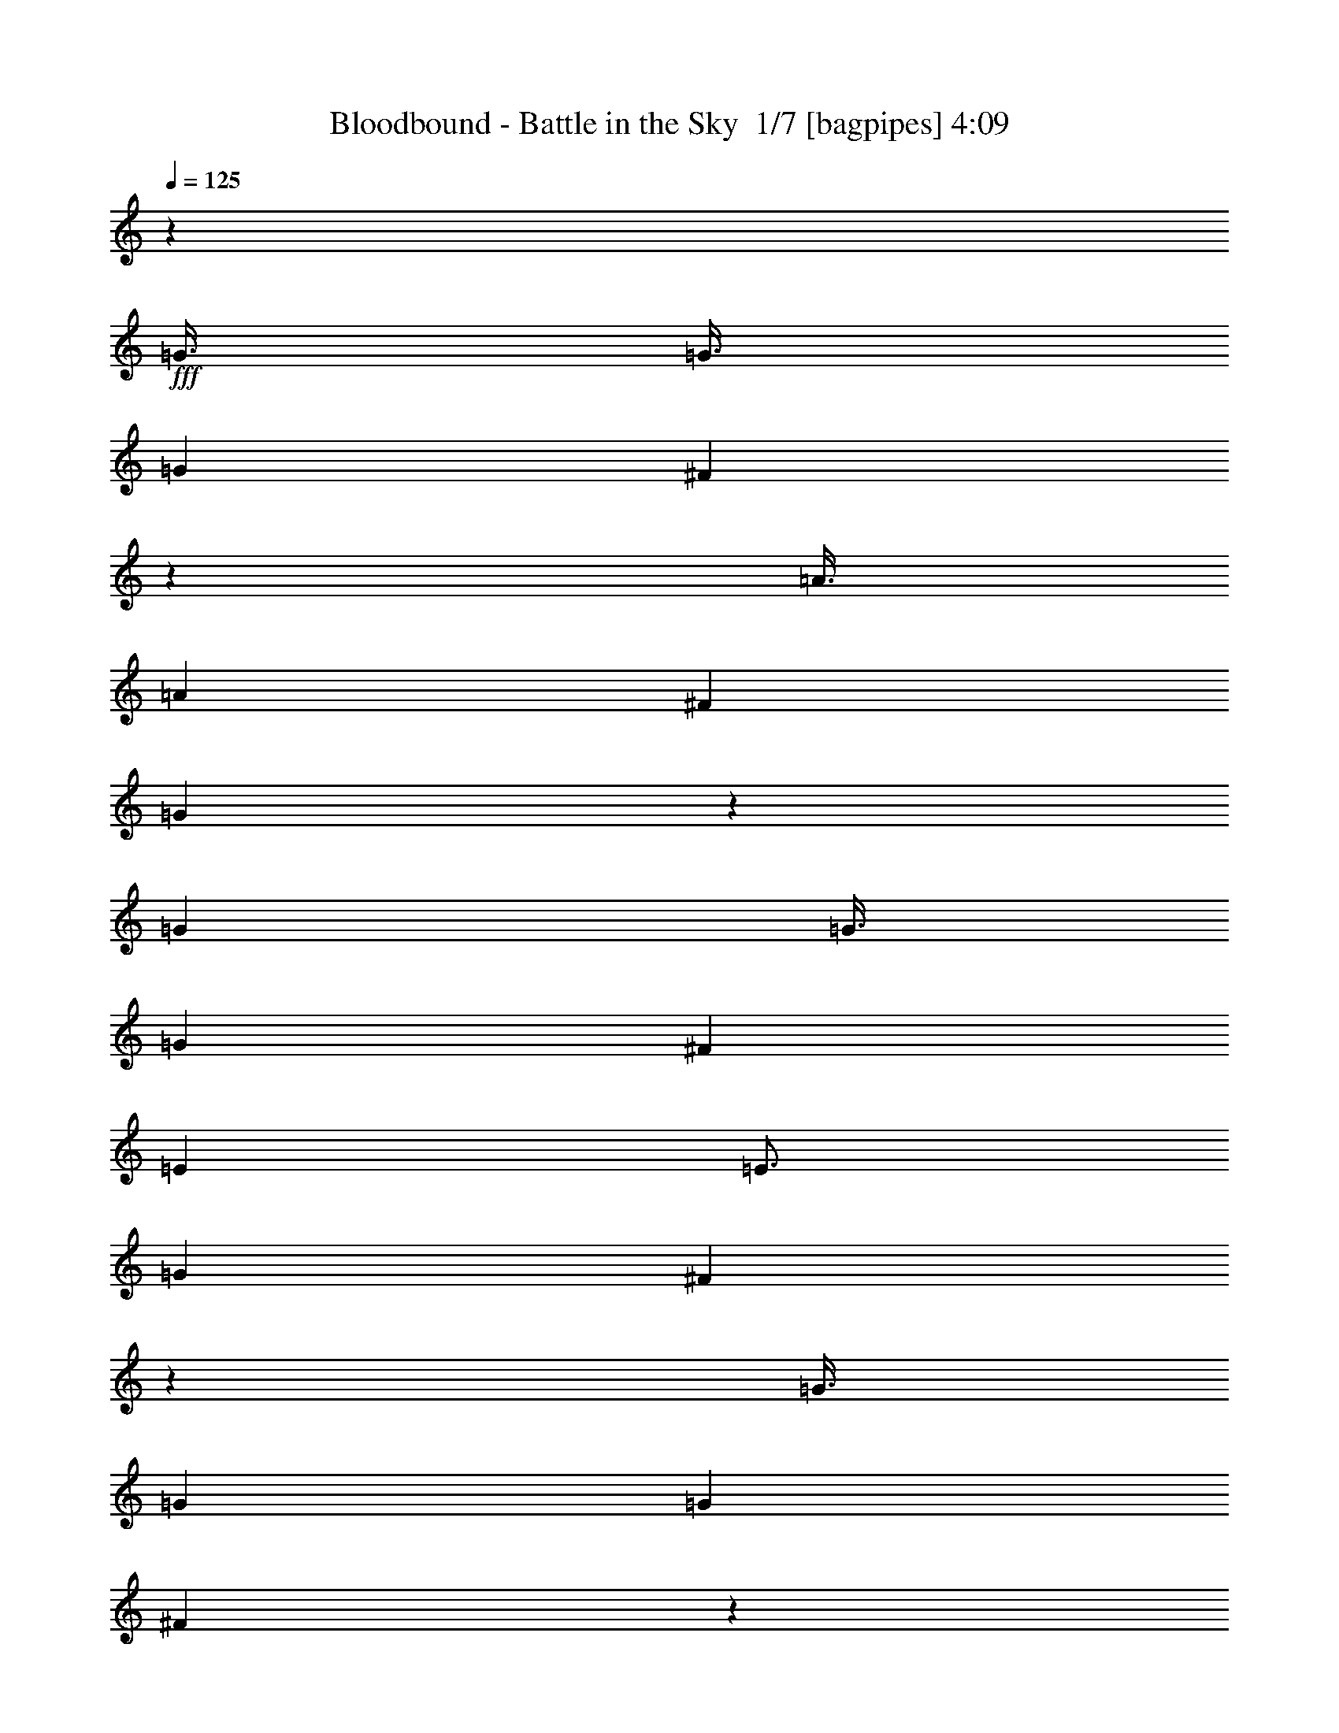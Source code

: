 % Produced with Bruzo's Transcoding Environment 2.0 alpha 
% Transcribed by Bruzo 

X:1
T: Bloodbound - Battle in the Sky  1/7 [bagpipes] 4:09
Z: Transcribed with BruTE -6 391 11
L: 1/4
Q: 125
K: C
z7501/2000
+fff+
[=G3/8]
[=G3/8]
[=G6001/8000]
[^F1199/1600]
z6007/8000
[=A3/8]
[=A3001/8000]
[^F6001/8000]
[=G5991/8000]
z601/800
[=G3001/8000]
[=G3/8]
[=G6001/8000]
[^F6001/8000]
[=E6001/8000]
[=E3/4]
[=G6001/8000]
[^F1197/1600]
z6017/8000
[=G3/8]
[=G3001/8000]
[=G6001/8000]
[^F5981/8000]
z301/400
[=A3001/8000]
[=A3/8]
[^F6001/8000]
[=G2989/4000]
z753/1000
[=G3/8]
[=G3/8]
[=G6001/8000]
[^F6001/8000]
[=G6001/8000]
[=G6001/8000]
[=A3/4]
[=G6001/8000]
[^F23971/8000]
z88089/8000
z8/1
z8/1
z8/1
z8/1
z8/1
[=E1/2]
[=E4001/8000]
[=E4001/8000]
[=E9001/8000]
[^F3/8]
[=G4001/8000]
[^F1/2]
[=E4001/8000]
[=E9001/8000]
[=E3001/8000]
[=B1/2]
[=B4001/8000]
[=B1/2]
[=B4001/8000]
[=A1/2]
[=G4001/8000]
[^F24003/8000]
[=E4001/8000]
[=E1/2]
[=E4001/8000]
[=E9001/8000]
[=E3/8]
[=G4001/8000]
[=A4001/8000]
[^F1/2]
[=G9001/8000]
[=G3001/8000]
[=G1/2]
[=G4001/8000]
[=G1/2]
[=G4001/8000]
[=A4001/8000]
[=B1/2]
[=A2243/500]
z3059/4000
[=B6001/8000]
[=c12001/8000]
[=B6001/4000]
[=G9001/4000]
[=B6001/8000]
[=A4501/4000]
[=G3/8]
[=A9001/8000]
[=B3001/8000]
[=A3/4]
[=G6001/4000]
[^F6001/8000]
[=E6001/4000]
[=G12001/8000]
[=B6001/4000]
[=G6001/4000]
[=A47861/8000]
z3073/4000
[=G3/8]
[=G3001/8000]
[=G6001/8000]
[^F1463/2000]
z6149/8000
[=A3001/8000]
[=A3/8]
[^F6001/8000]
[=G5849/8000]
z6153/8000
[=G3/8]
[=G3/8]
[=G6001/8000]
[^F6001/8000]
[=E6001/8000]
[=E6001/8000]
[=G6001/8000]
[^F2921/4000]
z6159/8000
[=G3001/8000]
[=G3/8]
[=G6001/8000]
[^F5839/8000]
z6163/8000
[=A3/8]
[=A3/8]
[^F6001/8000]
[=G1459/2000]
z3083/4000
[=G3/8]
[=G3001/8000]
[=G6001/8000]
[^F3/4]
[=G6001/8000]
[=G6001/8000]
[=A6001/8000]
[=G6001/8000]
[^F24003/4000]
[=E4001/8000]
[=E1/2]
[=E4001/8000]
[=E9001/8000]
[^F3001/8000]
[=G1/2]
[^F4001/8000]
[=E1/2]
[=E9001/8000]
[=E3001/8000]
[=B1/2]
[=B4001/8000]
[=B4001/8000]
[=B1/2]
[=A4001/8000]
[=G1/2]
[^F6001/2000]
[=E1/2]
[=E4001/8000]
[=E1/2]
[=E9001/8000]
[=E3001/8000]
[=G1/2]
[=A4001/8000]
[^F1/2]
[=G4501/4000]
[=G3/8]
[=G4001/8000]
[=G1/2]
[=G4001/8000]
[=G1/2]
[=A4001/8000]
[=B1/2]
[=A35799/8000]
z6207/8000
[=B6001/8000]
[=c6001/4000]
[=B12001/8000]
[=G18003/8000]
[=B6001/8000]
[=A9001/8000]
[=G3/8]
[=A4501/4000]
[=B3/8]
[=A6001/8000]
[=G6001/4000]
[^F3/4]
[=E6001/4000]
[=G6001/4000]
[=B12001/8000]
[=G6001/4000]
[=A24003/8000]
[=B23769/8000]
z1247/1600
[=G3001/8000]
[=G3/8]
[=G6001/8000]
[^F5763/8000]
z6239/8000
[=A3/8]
[=A3001/8000]
[^F3/4]
[=G18/25]
z3121/4000
[=G3/8]
[=G3001/8000]
[=G6001/8000]
[^F6001/8000]
[=E3/4]
[=E6001/8000]
[=G6001/8000]
[^F5753/8000]
z6249/8000
[=G3/8]
[=G3/8]
[=G6001/8000]
[^F23/32]
z1563/2000
[=A3/8]
[=A3001/8000]
[^F6001/8000]
[=G2873/4000]
z1251/1600
[=G3001/8000]
[=G3/8]
[=G6001/8000]
[^F6001/8000]
[=G6001/8000]
[=G3/4]
[=A6001/8000]
[=G6001/8000]
[^F47739/8000]
z14801/1000
z8/1
z8/1
z8/1
z8/1
z8/1
z8/1
z8/1
z8/1
z8/1
z8/1
z8/1
z8/1
z8/1
z8/1
[=E3/8]
[=E3/8]
[=E6001/8000]
[=D3001/8000]
[=D3/8]
[=D1159/800]
z9207/4000
[=F3001/8000]
[=F3/8]
[=F6001/8000]
[=E3/8]
[=E3001/8000]
[=E11583/8000]
z18421/8000
[=F3/8]
[=F3001/8000]
[=F3/4]
[=D3001/8000]
[=D3/8]
[=D11577/8000]
z18427/8000
[=C6001/8000]
[=C6001/8000]
[=D6001/8000]
[=E6001/4000]
[=D723/500]
z3217/4000
[=E3/8]
[=E3001/8000]
[=E6001/8000]
[=D3/8]
[=D3001/8000]
[=D3/4]
[=C6001/8000]
[=C5781/4000]
z6441/8000
[=F3/8]
[=F3001/8000]
[=F3/4]
[=E3001/8000]
[=E3/8]
[=E6001/8000]
[=F6001/8000]
[=F2311/1600]
z6447/8000
[=F3001/8000]
[=F3/8]
[=F6001/8000]
[=D3/8]
[=D3001/8000]
[=D231/160]
z9227/4000
[=C6001/8000]
[=C6001/8000]
[=D3/4]
[=E6001/4000]
[=D5771/4000]
z6461/8000
[=E3/8]
[=E3/8]
[=E6001/8000]
[=D3001/8000]
[=D3/8]
[=D6001/8000]
[=E6001/8000]
[=E6001/8000]
[=C2767/4000]
z6467/8000
[=F3001/8000]
[=F3/8]
[=F6001/8000]
[=E3/8]
[=E3001/8000]
[=E3/4]
[=F6001/8000]
[=F6001/8000]
[=D691/1000]
z3237/4000
[=F3/8]
[=F3001/8000]
[=F3/4]
[=D3001/8000]
[=D3/8]
[=D6001/8000]
[=A,6001/8000]
[=A,5761/4000]
z81/100
[=C6001/8000]
[=C6001/8000]
[=D6001/8000]
[=E6001/4000]
[=D12001/8000]
[=F6001/2000]
[^F24003/8000]
[^G47507/8000]
z13/16
[=G3001/8000]
[=G3/8]
[=G6001/8000]
[^F2999/4000]
z1501/2000
[=A3/8]
[=A3/8]
[^F6001/8000]
[=G1199/1600]
z6007/8000
[=A3/8]
[=A3001/8000]
[=A6001/8000]
[^G5991/8000]
z601/800
[=B3001/8000]
[=B3/8]
[^G6001/8000]
[=A1497/2000]
z3007/4000
[=A3/8]
[=A3/8]
[=A6001/8000]
[^G6001/8000]
[=A6001/8000]
[=A6001/8000]
[=B3/4]
[=A6001/8000]
[^G47981/8000]
z6027/8000
[=A3/8]
[=A3001/8000]
[=A3/4]
[^G1493/2000]
z603/800
[=B3/8]
[=B3001/8000]
[^G6001/8000]
[=A373/500]
z6033/8000
[=A3001/8000]
[=A3/8]
[=A6001/8000]
[^G6001/8000]
[^F6001/8000]
[^F6001/8000]
[=A3/4]
[^G2981/4000]
z151/200
[=A3/8]
[=A3001/8000]
[=A6001/8000]
[^G2979/4000]
z6043/8000
[=B3001/8000]
[=B3/8]
[^G6001/8000]
[=A1191/1600]
z6047/8000
[=A3/8]
[=A3/8]
[=A6001/8000]
[^G6001/8000]
[=A6001/8000]
[=A6001/8000]
[=B6001/8000]
[=A3/4]
[^G11987/2000]
z165/16
z8/1

X:2
T: Bloodbound - Battle in the Sky  2/7 [clarinet] 4:09
Z: Transcribed with BruTE -24 270 12
L: 1/4
Q: 125
K: C
z24003/8000
+f+
[=E2997/8000=G2997/8000]
z10503/4000
[=E2997/4000=A2997/4000]
z12009/8000
[=E2991/8000=G2991/8000]
z3009/8000
[=E2991/8000=G2991/8000]
z21013/8000
[=C12001/8000=G12001/8000]
[=B,6001/4000^F6001/4000]
[=E373/1000=G373/1000]
z21019/8000
[=E5981/8000=A5981/8000]
z6011/4000
[=E1489/4000=G1489/4000]
z3023/8000
[=E2977/8000=G2977/8000]
z10513/4000
[=E6001/4000=G6001/4000]
[=C12001/8000=E12001/8000]
[^D48007/8000^F48007/8000]
[=E741/2000=G741/2000]
z21039/8000
[=E5961/8000=A5961/8000]
z6021/4000
[=E1479/4000=G1479/4000]
z3043/8000
[=E2957/8000=G2957/8000]
z10523/4000
[=C6001/4000=G6001/4000]
[=B,12001/8000^F12001/8000]
[=E2951/8000=G2951/8000]
z5263/2000
[=E1487/2000=A1487/2000]
z2411/1600
[=E589/1600=G589/1600]
z191/500
[=E46/125=G46/125]
z21059/8000
[=E6001/4000=G6001/4000]
[=C12001/8000=E12001/8000]
[^D23969/4000^F23969/4000]
z20829/1600
z8/1
z8/1
z8/1
z8/1
z8/1
z8/1
z8/1
[=E571/1600=G571/1600]
z5287/2000
[=E1463/2000=A1463/2000]
z12151/8000
[=E2849/8000=G2849/8000]
z197/500
[=E89/250=G89/250]
z4231/1600
[=C6001/4000=G6001/4000]
[=B,12001/8000^F12001/8000]
[=E1421/4000=G1421/4000]
z10581/4000
[=E2919/4000=A2919/4000]
z3041/2000
[=E709/2000=G709/2000]
z633/1600
[=E567/1600=G567/1600]
z1323/500
[=E6001/4000=G6001/4000]
[=C6001/4000=E6001/4000]
[^D11957/2000^F11957/2000]
z17647/1600
z8/1
z8/1
z8/1
z8/1
z8/1
[=E553/1600=G553/1600]
z10619/4000
[=E2881/4000=A2881/4000]
z153/100
[=E69/200=G69/200]
z3241/8000
[=E2759/8000=G2759/8000]
z4249/1600
[=C12001/8000=G12001/8000]
[=B,6001/4000^F6001/4000]
[=E43/125=G43/125]
z21251/8000
[=E5749/8000=A5749/8000]
z6127/4000
[=E1373/4000=G1373/4000]
z1627/4000
[=E1373/4000=G1373/4000]
z10629/4000
[=E12001/8000=G12001/8000]
[=C6001/4000=E6001/4000]
[^D47739/8000^F47739/8000]
z80367/8000
z8/1
z8/1
z8/1
z8/1
z8/1
z8/1
z8/1
z8/1
z8/1
z8/1
+p+
[=E,96013/8000]
[=E,48007/8000]
[=F,47613/8000]
z24397/8000
[=F,24003/8000]
[=E,48007/8000]
[=E,24003/4000]
[=F,48007/8000]
[=F,2379/400]
z2443/800
[=E6001/4000]
[=D12001/8000]
[=E,48007/8000]
[=F,24003/4000]
[=F,23777/4000]
z3057/1000
[=E6001/4000]
[=D6001/4000]
[=E,24003/4000]
[=F,48007/8000]
[=F,47527/8000]
z24483/8000
[=E6001/4000]
[=D12001/8000]
[=F6001/2000]
[=B,24003/8000]
[^G,24003/4000]
+f+
[=E3001/8000=G3001/8000]
z21003/8000
[=E5997/8000=A5997/8000]
z2401/1600
[=E599/1600=G599/1600]
z1503/4000
[^F1497/4000=A1497/4000]
z21009/8000
[^F2991/8000=B2991/8000-]
+ppp+
[=B3/8]
z3003/2000
+f+
[^F747/2000=A747/2000]
z3013/8000
[^F2987/8000=A2987/8000]
z2627/1000
[^F6001/4000=A6001/4000]
[=D12001/8000^F12001/8000]
[=E48007/8000^G48007/8000]
[^F1487/4000=A1487/4000]
z21029/8000
[^F2971/8000=B2971/8000-]
+ppp+
[=B3/8]
z188/125
+f+
[^F371/1000=A371/1000]
z3033/8000
[^F2967/8000=A2967/8000]
z5259/2000
[^F6001/4000=A6001/4000]
[=E12001/8000^G12001/8000]
[^F2961/8000=A2961/8000]
z10521/4000
[^F1479/4000=B1479/4000-]
+ppp+
[=B3/8]
z2409/1600
+f+
[^F591/1600=A591/1600]
z1523/4000
[^F1477/4000=A1477/4000]
z21049/8000
[^F6001/4000=A6001/4000]
[=D12001/8000^F12001/8000]
[=E48007/8000^G48007/8000]
[^C9001/8000=F9001/8000]
[=F4501/4000^G4501/4000]
[^G9001/8000=B9001/8000]
[=D9001/8000=F9001/8000]
[=B6001/8000=d6001/8000]
[=F6001/8000^G6001/8000]
[^F11967/4000=A11967/4000]
z149/16

X:3
T: Bloodbound - Battle in the Sky  3/7 [flute] 4:09
Z: Transcribed with BruTE 12 262 8
L: 1/4
Q: 125
K: C
z36137/4000
z8/1
z8/1
z8/1
z8/1
z8/1
z8/1
z8/1
z8/1
z8/1
z8/1
z8/1
z8/1
z8/1
z8/1
z8/1
z8/1
z8/1
z8/1
z8/1
z8/1
z8/1
z8/1
z8/1
z8/1
z8/1
z8/1
z8/1
z8/1
z8/1
z8/1
+fff+
[=A,4501/4000]
[^F,9001/8000]
[^D,9001/8000]
[=C,9001/8000]
[=A,6001/8000]
[^D,6001/8000]
[=E,1/8]
[^D,1/8]
[=F,1/8]
[^D,1/8]
[=F,1001/8000]
[^D,1/8]
[=F,1/8]
[^D,1/8]
[=F,1/8]
[^D,1/8]
[=F,1/8]
[^D,1001/8000]
[=F,1/8]
[^D,1/8]
[=F,1/8]
[^D,1/8]
[=F,1/8]
[^D,1/8]
[=F,1001/8000]
[^D,1/8]
[=F,1/8]
[^D,1/8]
[=F,1/8]
[^D,1/8]
[=F,1/8]
[^D,1001/8000]
[=F,1/8]
[^D,1/8]
[=F,1/8]
[^D,1/8]
[=F,1/8]
[^D,1/8]
[=F,1/8]
[^D,1001/8000]
[=F,1/8]
[^D,1/8]
[^D,1/8]
z5501/4000
[=A3/4]
[=E3001/8000]
[=A6001/8000]
[=E3/8]
[=A3/8]
[=c3001/8000]
[=B6001/8000]
[=G3/8]
[=B6001/8000]
[=G3/8]
[=B3001/8000]
[=d3/8]
[=c6001/8000]
[=A3/8]
[=c6001/8000]
[=A3001/8000]
[=c3/8]
[=e3/8]
[=f3001/8000]
[=e3/16]
[=f3/16]
[=d3001/8000]
[=c3/8]
[=B3001/8000]
[=A3/8]
[^G3/8]
[=B3001/8000]
[=A6001/8000]
[=E3/8]
[=A6001/8000]
[=E3/8]
[=A3001/8000]
[=c3/8]
[=B6001/8000]
[=G3/8]
[=B6001/8000]
[=G3001/8000]
[=B3/8]
[=d3/8]
[=c6001/8000]
[=A3001/8000]
[=c3/4]
[=A3001/8000]
[=c6001/8000]
[^A3/16=c3/16]
[=c3/16]
[=B3/16]
[=A1501/8000]
[=B3/16]
[=A3/16]
[^G3/16]
[=F3/16]
[=A1501/8000]
[^G3/16]
[=F3/16]
[=C3/16]
[=E,6001/8000]
[=A6001/8000=c6001/8000]
[=E3/8=A3/8]
[=A6001/8000=c6001/8000]
[=E3001/8000=A3001/8000]
[=A3/8=c3/8]
[=c3/8=e3/8]
[=B6001/8000=d6001/8000]
[=G3001/8000=B3001/8000]
[=B3/4=d3/4]
[=G3001/8000=B3001/8000]
[=B3/8=d3/8]
[=d3001/8000=f3001/8000]
[=c3/4=e3/4]
[=A3001/8000=c3001/8000]
[=c6001/8000=e6001/8000]
[=A3/8=c3/8]
[=c3001/8000=e3001/8000]
[=e3/8=g3/8]
[=f3/8=a3/8]
[=e1501/8000=g1501/8000]
[=f3/16=a3/16]
[=d3/8=f3/8]
[=c3001/8000=e3001/8000]
[=B3/8=d3/8]
[=A3/8=c3/8]
[^G3001/8000=B3001/8000]
[=B3/8=d3/8]
[=A6001/8000=c6001/8000]
[=E3001/8000=A3001/8000]
[=A3/4=c3/4]
[=E3001/8000=A3001/8000]
[=A3/8=c3/8]
[=c3001/8000=e3001/8000]
[=B3/4=d3/4]
[=G3001/8000=B3001/8000]
[=B6001/8000=d6001/8000]
[=G3/8=B3/8]
[=B3/8=d3/8]
[=d3001/8000=f3001/8000]
[=c6001/8000=e6001/8000]
[=A3/8=c3/8]
[=c6001/8000=e6001/8000]
[=A3/8=c3/8]
[=c2001/8000-=e2001/8000]
+f+
[=f1/8=c1/8-]
[=e1/8=c1/8-]
[=f1/8=c1/8-]
[=e1/8=c1/8]
+fff+
[^A3/16=c3/16=e3/16]
[=c1501/8000]
[=B3/16]
[=A3/16]
[=B3/16]
[=A3/16]
[^G1501/8000]
[=F3/16]
[=A3/16]
[^G3/16]
[=F3/16]
[=C1501/8000]
[=F3/16]
[=A3/16]
[=d3/16]
[=e1501/8000]
[=f3/16]
[=d3/16]
[=A3/16]
[=d3/16]
[=e1501/8000]
[=d3/16]
[=A3/16]
[=d3/16]
[=f3/16]
[=d1501/8000]
[=A3/16]
[=d3/16]
[=g3/16]
[=d3/16]
[=A1501/8000]
[=d3/16]
[=c3/16]
[=A3/16]
[=E3/16]
[=A1501/8000]
[=B3/16]
[=A3/16]
[=E3/16]
[=A3/16]
[=c1501/8000]
[=A3/16]
[=E3/16]
[=A3/16]
[=d1501/8000]
[=A3/16]
[=E3/16]
[=A3/16]
[=f3/16]
[=d1501/8000]
[=A3/16]
[=d3/16]
[=e3/16]
[=d3/16]
[=A1501/8000]
[=d3/16]
[=f3/16]
[=d3/16]
[=A3/16]
[=d1501/8000]
[=g3/16]
[=d3/16]
[=A3/16]
[=d3/16]
[=d1501/8000]
[=B3/16]
[=G3/16]
[=E3/16]
[=C3/16]
[=E1501/8000]
[=G3/16]
[=B3/16]
[=d3/16]
[=B1501/8000]
[=G3/16]
[=E3/16]
[=C3/16]
[=E3/16]
[=G1501/8000]
[=B3/16]
[=f3/16]
[=d3/16]
[=A3/16]
[=d1501/8000]
[=e3/16]
[=d3/16]
[=A3/16]
[=d3/16]
[=f1501/8000]
[=d3/16]
[=A3/16]
[=d3/16]
[=g3/16]
[=d1501/8000]
[=A3/16]
[=d3/16]
[=c3/16]
[=A3/16]
[=E1501/8000]
[=A3/16]
[=B3/16]
[=A3/16]
[=E1501/8000]
[=A3/16]
[=c3/16]
[=A3/16]
[=E3/16]
[=A1501/8000]
[=d3/16]
[=A3/16]
[=E3/16]
[=A3/16]
[=B1501/8000]
[^G3/16]
[=F3/16]
[=D3/16]
[^G,3/16]
[=D1501/8000]
[=F3/16]
[^G3/16]
[=d3/16]
[=B3/16]
[^G1501/8000]
[=E3/16]
[=C3/16]
[=E3/16]
[^G3/16]
[=B1501/8000]
[=d3/16]
[=e3/16]
[=d3/16]
[=c1501/8000]
[=A3/16]
[=B3/16]
[=A3/16]
[=G3/16]
[=F1501/8000]
[=G3/16]
[=E3/16]
[=D3/16]
[=C3/16]
[=D1501/8000]
[=B,3/16]
[=A,3/16]
[=A,24003/8000]
[^A,1/8]
[=A,1001/8000]
[^A,1/8]
[=A,1/8]
[^A,1/8]
[=A,1/8]
[^A,1/8]
[=A,1/8]
[^A,1001/8000]
[=A,1/8]
[^A,1/8]
[=A,1/8]
[^A,1/8]
[=A,1/8]
[^A,1/8]
[=A,1001/8000]
[^A,1/8]
[=A,1/8]
[^A,1/8]
[=A,1/8]
[^A,1/8]
[=A,1/8]
[^A,1/8]
[=A,1001/8000]
[^A,1/8]
[=A,1/8]
[^A,1/8]
[=A,1/8]
[^A,1/8]
[=A,1/8]
[^A,1001/8000]
[=A,1/8]
[^A,1/8]
[=A,1/8]
[^A,1/8]
[=A,1/8]
[^A,1/8]
[=A,1001/8000]
[^A,1/8]
[=A,1/8]
[^A,1/8]
[=A,1/8]
[^A,1/8]
[=A,1/8]
[^A,1001/8000]
[=A,1/8]
[^A,1/8]
[=A,1/8]
[^A,1/8]
[=A,1/8]
[^A,1/8]
[=A,1/8]
[^A,1001/8000]
[=A,1/8]
[^A,1/8]
[=A,1/8]
[^A,1/8]
[=A,1/8]
[^A,1/8]
[=A,1001/8000]
[^A,1/8]
[=A,1/8]
[^A,1/8]
[=A,1/8]
[^A,1/8]
[=A,1/8]
[^A,1001/8000]
[=A,1/8]
[^A,1/8]
[=A,1/8]
[^A,1/8]
[=A,1/8]
[^A,1/8]
[=A,1001/8000]
[^A,1/8]
[=A,1/8]
[^A,1/8]
[=A,1/8]
[^A,1/8]
[=A,1/8]
[^A,1/8]
[=A,1001/8000]
[^A,1/8]
[=A,1/8]
[^A,1/8]
[=A,1/8]
[^A,1/8]
[=A,1/8]
[^A,1001/8000]
[=A,1/8]
[^A,1/8]
[=A,1/8]
[^A,1/8]
[=A,1/8]
[^A,1/8]
[=A,1001/8000]
[=A,1/8]
z4601/500
z8/1
z8/1
z8/1
z8/1
z8/1
z8/1
z8/1
z8/1
z8/1
z8/1
z8/1
z8/1
z8/1
z8/1
z8/1
z8/1
z8/1
z8/1
z8/1
z8/1
z8/1

X:4
T: Bloodbound - Battle in the Sky  4/7 [horn] 4:09
Z: Transcribed with BruTE 41 173 6
L: 1/4
Q: 125
K: C
z24003/8000
+f+
[=E,5997/8000=B,5997/8000]
z9003/4000
[=A,2997/4000=E2997/4000]
z12009/8000
[=A,3/4=E3/4]
[=E,5991/8000=B,5991/8000]
z18013/8000
[=C12001/8000=G12001/8000]
[=B,6001/4000=G6001/4000]
[=E,187/250=B,187/250]
z18019/8000
[=A,5981/8000=E5981/8000]
z6011/4000
[=A,6001/8000=E6001/8000]
[=E,5977/8000=B,5977/8000]
z9013/4000
[=C6001/4000=G6001/4000]
[=A,12001/8000=E12001/8000]
[=B,48007/8000^F48007/8000]
[=E,3/16]
[=E,3/16]
[=E,1501/8000]
[=E,3/16]
[=E,3/16]
[=E,3/16]
[=E,3/16]
[=E,1501/8000]
[=E,3/16]
[=E,3/16]
[=E,3/16]
[=E,3/16]
[=E,1501/8000]
[=E,3/16]
[=E,3/16]
[=E,3/16]
[=E,3/16]
[=E,1501/8000]
[=E,3/16]
[=E,3/16]
[=E,3/16]
[=E,3/16]
[=E,1501/8000]
[=E,3/16]
[=E,3/16]
[=E,3/16]
[=E,1501/8000]
[=E,3/16]
[=E,3/16]
[=E,3/16]
[=E,3/16]
[=E,1501/8000]
[=E,3/16]
[=E,3/16]
[=E,3/16]
[=E,3/16]
[=E,1501/8000]
[=E,3/16]
[=E,3/16]
[=E,3/16]
[=E,3/16]
[=E,1501/8000]
[=E,3/16]
[=E,3/16]
[=E,3/16]
[=E,3/16]
[=E,1501/8000]
[=E,3/16]
[=C6001/4000=G6001/4000]
[=B,12001/8000=G12001/8000]
[=E,3/16]
[=E,1501/8000]
[=E,3/16]
[=E,3/16]
[=E,3/16]
[=E,3/16]
[=E,1501/8000]
[=E,3/16]
[=E,3/16]
[=E,3/16]
[=E,3/16]
[=E,1501/8000]
[=E,3/16]
[=E,3/16]
[=E,3/16]
[=E,3/16]
[=E,1501/8000]
[=E,3/16]
[=E,3/16]
[=E,3/16]
[=E,1501/8000]
[=E,3/16]
[=E,3/16]
[=E,3/16]
[=E,3/16]
[=E,1501/8000]
[=E,3/16]
[=E,3/16]
[=E,3/16]
[=E,3/16]
[=E,1501/8000]
[=E,3/16]
[=E,3/16]
[=E,3/16]
[=E,3/16]
[=E,1501/8000]
[=E,3/16]
[=E,3/16]
[=E,3/16]
[=E,3/16]
[=E,1501/8000]
[=E,3/16]
[=E,3/16]
[=E,3/16]
[=E,3/16]
[=E,1501/8000]
[=E,3/16]
[=E,3/16]
[=C6001/4000=G6001/4000]
[=A,12001/8000=E12001/8000]
[=B,48007/8000^F48007/8000]
[=B,9001/8000]
[^D4501/4000]
[^F9001/8000]
[=C9001/8000]
[=A6001/8000]
[^D6001/8000]
[=C9001/8000]
[=B,9001/8000]
[=G9001/8000]
[^F4501/4000]
[=E3/4]
[^D6001/8000]
[=E7201/1600]
[=C6001/8000]
[=B,6001/8000]
[=E3/16]
[=E,3/16]
[=E,1501/8000]
[=E,3/16]
[=E,3/16]
[=E,3/16]
[=E3/16]
[=E,1501/8000]
[=E,3/16]
[=E,3/16]
[=E,3/16]
[=E,3/16]
[=D1501/8000]
[=E3/16]
[=E,3/16]
[=E,3/16]
[=E3/16]
[=E,1501/8000]
[=E,3/16]
[=E,3/16]
[=E,3/16]
[=E,3/16]
[=E1501/8000]
[=E,3/16]
[=E,3/16]
[=E,3/16]
[=E,3/16]
[=E,1501/8000]
[=D3/16]
[=E3/16]
[=E,3/16]
[=E,1501/8000]
[=G3/16]
[=G,3/16]
[=G,3/16]
[=G,3/16]
[=G,1501/8000]
[=G,3/16]
[=G3/16]
[=G,3/16]
[=G,3/16]
[=G,1501/8000]
[=G,3/16]
[=G,3/16]
[=F3/16]
[=G3/16]
[=G,1501/8000]
[=G,3/16]
[=B3/16]
[=B,3/16]
[=B,3/16]
[=B,1501/8000]
[=B,3/16]
[=B,3/16]
[=B3/16]
[=B,3/16]
[=B,1501/8000]
[=B,3/16]
[=B,3/16]
[=B,3/16]
[=A1501/8000]
[=B3/16]
[=B,3/16]
[=B,3/16]
[=E3/16]
[=E,1501/8000]
[=E,3/16]
[=E,3/16]
[=E,3/16]
[=E,3/16]
[=E1501/8000]
[=E,3/16]
[=E,3/16]
[=E,3/16]
[=E,3/16]
[=E,1501/8000]
[=D3/16]
[=E3/16]
[=E,3/16]
[=E,3/16]
[=E1501/8000]
[=E,3/16]
[=E,3/16]
[=E,3/16]
[=E,3/16]
[=E,1501/8000]
[=E3/16]
[=E,3/16]
[=E,3/16]
[=E,1501/8000]
[=E,3/16]
[=E,3/16]
[=D3/16]
[=E3/16]
[=E,1501/8000]
[=E,3/16]
[=G3/16]
[=G,3/16]
[=G,3/16]
[=G,1501/8000]
[=G,3/16]
[=G,3/16]
[=G3/16]
[=G,3/16]
[=G,1501/8000]
[=G,3/16]
[=G,3/16]
[=G,3/16]
[=F3/16]
[=G1501/8000]
[=G,3/16]
[=G,3/16]
[=B3/16]
[=B,3/16]
[=B,1501/8000]
[=B,3/16]
[=B,3/16]
[=B,3/16]
[=B1501/8000]
[=B,3/16]
[=B,3/16]
[=B,3/16]
[=B,3/16]
[=B,1501/8000]
[=A3/16]
[=B3/16]
[=B,3/16]
[=B,3/16]
[^d4001/8000]
[=B1/2]
[=e4001/8000]
[=B6001/8000]
[^f6001/8000]
[=C24003/8000=G24003/8000]
[=G,24003/8000=D24003/8000]
[=D6001/2000=A6001/2000]
[=B3/16]
[=E3/16]
[=E3/16]
[=E3/16]
[=E1501/8000]
[=E3/16]
[=c3/16]
[=E3/16]
[=E3/16]
[=E1501/8000]
[=E3/16]
[=E3/16]
[=B3/16]
[=E1501/8000]
[=E3/16]
[=E3/16]
[=C24003/8000=G24003/8000]
[=G,6001/2000=D6001/2000]
[=B,24003/4000^F24003/4000]
[=E,3/16]
[=E,1501/8000]
[=E,3/16]
[=E,3/16]
[=E,3/16]
[=E,3/16]
[=E,1501/8000]
[=E,3/16]
[=E,3/16]
[=E,3/16]
[=E,3/16]
[=E,1501/8000]
[=E,3/16]
[=E,3/16]
[=E,3/16]
[=E,3/16]
[=E,1501/8000]
[=E,3/16]
[=E,3/16]
[=E,3/16]
[=E,1501/8000]
[=E,3/16]
[=E,3/16]
[=E,3/16]
[=E,3/16]
[=E,1501/8000]
[=E,3/16]
[=E,3/16]
[=E,3/16]
[=E,3/16]
[=E,1501/8000]
[=E,3/16]
[=E,3/16]
[=E,3/16]
[=E,3/16]
[=E,1501/8000]
[=E,3/16]
[=E,3/16]
[=E,3/16]
[=E,3/16]
[=E,1501/8000]
[=E,3/16]
[=E,3/16]
[=E,3/16]
[=E,3/16]
[=E,1501/8000]
[=E,3/16]
[=E,3/16]
[=C6001/4000=G6001/4000]
[=B,12001/8000=G12001/8000]
[=E,1501/8000]
[=E,3/16]
[=E,3/16]
[=E,3/16]
[=E,3/16]
[=E,1501/8000]
[=E,3/16]
[=E,3/16]
[=E,3/16]
[=E,3/16]
[=E,1501/8000]
[=E,3/16]
[=E,3/16]
[=E,3/16]
[=E,1501/8000]
[=E,3/16]
[=E,3/16]
[=E,3/16]
[=E,3/16]
[=E,1501/8000]
[=E,3/16]
[=E,3/16]
[=E,3/16]
[=E,3/16]
[=E,1501/8000]
[=E,3/16]
[=E,3/16]
[=E,3/16]
[=E,3/16]
[=E,1501/8000]
[=E,3/16]
[=E,3/16]
[=E,3/16]
[=E,3/16]
[=E,1501/8000]
[=E,3/16]
[=E,3/16]
[=E,3/16]
[=E,3/16]
[=E,1501/8000]
[=E,3/16]
[=E,3/16]
[=E,3/16]
[=E,1501/8000]
[=E,3/16]
[=E,3/16]
[=E,3/16]
[=E,3/16]
[=C6001/4000=G6001/4000]
[=A,6001/4000=E6001/4000]
[=B,7201/1600^F7201/1600]
[=C3/4]
[=B,6001/8000]
[=E3/16]
[=E,1501/8000]
[=E,3/16]
[=E,3/16]
[=E,3/16]
[=E,1501/8000]
[=E3/16]
[=E,3/16]
[=E,3/16]
[=E,3/16]
[=E,1501/8000]
[=E,3/16]
[=D3/16]
[=E3/16]
[=E,3/16]
[=E,1501/8000]
[=E3/16]
[=E,3/16]
[=E,3/16]
[=E,3/16]
[=E,1501/8000]
[=E,3/16]
[=E3/16]
[=E,3/16]
[=E,3/16]
[=E,1501/8000]
[=E,3/16]
[=E,3/16]
[=D3/16]
[=E3/16]
[=E,1501/8000]
[=E,3/16]
[=G3/16]
[=G,3/16]
[=G,1501/8000]
[=G,3/16]
[=G,3/16]
[=G,3/16]
[=G3/16]
[=G,1501/8000]
[=G,3/16]
[=G,3/16]
[=G,3/16]
[=G,3/16]
[=F1501/8000]
[=G3/16]
[=G,3/16]
[=G,3/16]
[=B3/16]
[=B,1501/8000]
[=B,3/16]
[=B,3/16]
[=B,3/16]
[=B,3/16]
[=B1501/8000]
[=B,3/16]
[=B,3/16]
[=B,3/16]
[=B,3/16]
[=B,1501/8000]
[=A3/16]
[=B3/16]
[=B,3/16]
[=B,1501/8000]
[=E3/16]
[=E,3/16]
[=E,3/16]
[=E,3/16]
[=E,1501/8000]
[=E,3/16]
[=E3/16]
[=E,3/16]
[=E,3/16]
[=E,1501/8000]
[=E,3/16]
[=E,3/16]
[=D3/16]
[=E3/16]
[=E,1501/8000]
[=E,3/16]
[=E3/16]
[=E,3/16]
[=E,3/16]
[=E,1501/8000]
[=E,3/16]
[=E,3/16]
[=E3/16]
[=E,3/16]
[=E,1501/8000]
[=E,3/16]
[=E,3/16]
[=E,3/16]
[=D1501/8000]
[=E3/16]
[=E,3/16]
[=E,3/16]
[=G3/16]
[=G,1501/8000]
[=G,3/16]
[=G,3/16]
[=G,3/16]
[=G,3/16]
[=G1501/8000]
[=G,3/16]
[=G,3/16]
[=G,3/16]
[=G,3/16]
[=G,1501/8000]
[=F3/16]
[=G3/16]
[=G,3/16]
[=G,3/16]
[=B1501/8000]
[=B,3/16]
[=B,3/16]
[=B,3/16]
[=B,3/16]
[=B,1501/8000]
[=B3/16]
[=B,3/16]
[=B,3/16]
[=B,1501/8000]
[=B,3/16]
[=B,3/16]
[=A3/16]
[=B3/16]
[=B,1501/8000]
[=B,3/16]
[^d1/2]
[=B4001/8000]
[=e1/2]
[=B6001/8000]
[^f6001/8000]
[=C24003/8000=G24003/8000]
[=G,6001/2000=D6001/2000]
[=D24003/8000=A24003/8000]
[=B3/16]
[=E3/16]
[=E1501/8000]
[=E3/16]
[=E3/16]
[=E3/16]
[=c3/16]
[=E1501/8000]
[=E3/16]
[=E3/16]
[=E3/16]
[=E1501/8000]
[=B3/16]
[=E3/16]
[=E3/16]
[=E3/16]
[=C6001/2000=G6001/2000]
[=G,24003/8000=D24003/8000]
[=B,48007/8000^F48007/8000]
[=E,3/16]
[=E,3/16]
[=E,3/16]
[=E,3/16]
[=E,1501/8000]
[=E,3/16]
[=E,3/16]
[=E,3/16]
[=E,3/16]
[=E,1501/8000]
[=E,3/16]
[=E,3/16]
[=E,3/16]
[=E,3/16]
[=E,1501/8000]
[=E,3/16]
[=E,3/16]
[=E,3/16]
[=E,1501/8000]
[=E,3/16]
[=E,3/16]
[=E,3/16]
[=E,3/16]
[=E,1501/8000]
[=E,3/16]
[=E,3/16]
[=E,3/16]
[=E,3/16]
[=E,1501/8000]
[=E,3/16]
[=E,3/16]
[=E,3/16]
[=E,3/16]
[=E,1501/8000]
[=E,3/16]
[=E,3/16]
[=E,3/16]
[=E,3/16]
[=E,1501/8000]
[=E,3/16]
[=E,3/16]
[=E,3/16]
[=E,3/16]
[=E,1501/8000]
[=E,3/16]
[=E,3/16]
[=E,3/16]
[=E,1501/8000]
[=C12001/8000=G12001/8000]
[=B,6001/4000=G6001/4000]
[=E,3/16]
[=E,3/16]
[=E,3/16]
[=E,1501/8000]
[=E,3/16]
[=E,3/16]
[=E,3/16]
[=E,3/16]
[=E,1501/8000]
[=E,3/16]
[=E,3/16]
[=E,3/16]
[=E,1501/8000]
[=E,3/16]
[=E,3/16]
[=E,3/16]
[=E,3/16]
[=E,1501/8000]
[=E,3/16]
[=E,3/16]
[=E,3/16]
[=E,3/16]
[=E,1501/8000]
[=E,3/16]
[=E,3/16]
[=E,3/16]
[=E,3/16]
[=E,1501/8000]
[=E,3/16]
[=E,3/16]
[=E,3/16]
[=E,3/16]
[=E,1501/8000]
[=E,3/16]
[=E,3/16]
[=E,3/16]
[=E,3/16]
[=E,1501/8000]
[=E,3/16]
[=E,3/16]
[=E,3/16]
[=E,1501/8000]
[=E,3/16]
[=E,3/16]
[=E,3/16]
[=E,3/16]
[=E,1501/8000]
[=E,3/16]
[=C12001/8000=G12001/8000]
[=A,6001/4000=E6001/4000]
[=B,48007/8000^F48007/8000]
[=B,9001/8000]
[^D9001/8000]
[^F9001/8000]
[=C4501/4000]
[=A3/4]
[^D6001/8000]
[=c4501/4000]
[=A9001/8000]
[^F9001/8000]
[^D9001/8000]
[=C6001/8000]
[^F6001/8000]
[=E7201/1600]
[=E,6001/8000]
[=G,6001/8000]
[=A,3/16]
[=A,3/16]
[=A,3/16]
[=A,3/16]
[=A,1501/8000]
[=A,3/16]
[=A,3/16]
[=A,3/16]
[=A,3/16]
[=A,1501/8000]
[=A,3/16]
[=A,3/16]
[=A,3/16]
[=A,3/16]
[=A,1501/8000]
[=A,3/16]
[=A,3/16]
[=A,3/16]
[=A,3/16]
[=A,1501/8000]
[=A,3/16]
[=A,3/16]
[=A,3/16]
[=A,1501/8000]
[=A,3/16]
[=A,3/16]
[=A,3/16]
[=A,3/16]
[=A,1501/8000]
[=A,3/16]
[=A,3/16]
[=A,3/16]
[=A,3/16]
[=A,1501/8000]
[=A,3/16]
[=A,3/16]
[=A,3/16]
[=A,3/16]
[=A,1501/8000]
[=A,3/16]
[=A,3/16]
[=A,3/16]
[=A,3/16]
[=A,1501/8000]
[=A,3/16]
[=A,3/16]
[=A,3/16]
[=A,3/16]
[=F,1501/8000]
[=F,3/16]
[=F,3/16]
[=F,3/16]
[=F,1501/8000]
[=F,3/16]
[=F,3/16]
[=F,3/16]
[=G,3/16]
[=G,1501/8000]
[=G,3/16]
[=G,3/16]
[=G,3/16]
[=G,3/16]
[=G,1501/8000]
[=G,3/16]
[=A,3/16]
[=A,3/16]
[=A,3/16]
[=A,1501/8000]
[=A,3/16]
[=A,3/16]
[=A,3/16]
[=A,3/16]
[=A,1501/8000]
[=A,3/16]
[=A,3/16]
[=A,3/16]
[=A,3/16]
[=A,1501/8000]
[=A,3/16]
[=A,3/16]
[=G,3/16]
[=G,1501/8000]
[=G,3/16]
[=G,3/16]
[=G,3/16]
[=G,3/16]
[=G,1501/8000]
[=G,3/16]
[=G,3/16]
[=G,3/16]
[=G,3/16]
[=G,1501/8000]
[=G,3/16]
[=G,3/16]
[=G,3/16]
[=G,3/16]
[=F,1501/8000]
[=F,3/16]
[=F,3/16]
[=F,3/16]
[=F,3/16]
[=F,1501/8000]
[=F,3/16]
[=F,3/16]
[=F,3/16]
[=F,3/16]
[=F,1501/8000]
[=F,3/16]
[=F,3/16]
[=F,3/16]
[=F,1501/8000]
[=F,3/16]
[=E,3/16]
[=E,3/16]
[=E,3/16]
[=E,1501/8000]
[=E,3/16]
[=E,3/16]
[=E,3/16]
[=E,3/16]
[=E,1501/8000]
[=E,3/16]
[=E,3/16]
[=E,3/16]
[=E,3/16]
[=E,1501/8000]
[=E,3/16]
[=E,3/16]
[=A,3/16]
[=A,3/16]
[=A,1501/8000]
[=A,3/16]
[=A,3/16]
[=A,3/16]
[=A,3/16]
[=A,1501/8000]
[=A,3/16]
[=A,3/16]
[=A,3/16]
[=A,1501/8000]
[=A,3/16]
[=A,3/16]
[=A,3/16]
[=A,3/16]
[=B,1501/8000]
[=B,3/16]
[=B,3/16]
[=B,3/16]
[=B,3/16]
[=B,1501/8000]
[=B,3/16]
[=B,3/16]
[=B,3/16]
[=B,3/16]
[=B,1501/8000]
[=B,3/16]
[=B,3/16]
[=B,3/16]
[=B,3/16]
[=B,1501/8000]
[=C3/16]
[=C3/16]
[=C3/16]
[=C3/16]
[=C1501/8000]
[=C3/16]
[=C3/16]
[=C3/16]
[=C1501/8000]
[=C3/16]
[=C3/16]
[=C3/16]
[=C3/16]
[=C1501/8000]
[=C3/16]
[=C3/16]
[=F3/16]
[=F3/16]
[=F1501/8000]
[=F3/16]
[=F3/16]
[=F3/16]
[=F3/16]
[=F1501/8000]
[=G,3/16]
[=G,3/16]
[=G,3/16]
[=G,3/16]
[=G,1501/8000]
[=G,3/16]
[=G,3/16]
[=G,3/16]
[=A,3/16]
[=A,1501/8000]
[=A,3/16]
[=A,3/16]
[=A,3/16]
[=A,1501/8000]
[=A,3/16]
[=A,3/16]
[=A,3/16]
[=A,3/16]
[=A,1501/8000]
[=A,3/16]
[=A,3/16]
[=A,3/16]
[=A,3/16]
[=A,1501/8000]
[=G,3/16]
[=G,3/16]
[=G,3/16]
[=G,3/16]
[=G,1501/8000]
[=G,3/16]
[=G,3/16]
[=G,3/16]
[=G,3/16]
[=G,1501/8000]
[=G,3/16]
[=G,3/16]
[=G,3/16]
[=G,3/16]
[=G,1501/8000]
[=G,3/16]
[=F,3/16]
[=F,3/16]
[=F,1501/8000]
[=F,3/16]
[=F,3/16]
[=F,3/16]
[=F,3/16]
[=F,1501/8000]
[=F,3/16]
[=F,3/16]
[=F,3/16]
[=F,3/16]
[=F,1501/8000]
[=F,3/16]
[=F,3/16]
[=F,3/16]
[=E3/16]
[=E1501/8000]
[=E3/16]
[=E3/16]
[=E3/16]
[=E3/16]
[=E1501/8000]
[=E3/16]
[=E3/16]
[=E3/16]
[=E3/16]
[=E1501/8000]
[=E3/16]
[=E3/16]
[=E3/16]
[=E1501/8000]
[=F,3/16]
[=F,3/16]
[=F,3/16]
[=F,3/16]
[=F,1501/8000]
[=F,3/16]
[=F,3/16]
[=F,3/16]
[=F,3/16]
[=F,1501/8000]
[=F,3/16]
[=F,3/16]
[=F,3/16]
[=F,3/16]
[=F,1501/8000]
[=F,3/16]
[=A,3/16]
[=A,3/16]
[=A,3/16]
[=A,1501/8000]
[=A,3/16]
[=A,3/16]
[=A,3/16]
[=A,3/16]
[=A,1501/8000]
[=A,3/16]
[=A,3/16]
[=A,3/16]
[=A,1501/8000]
[=A,3/16]
[=A,3/16]
[=A,3/16]
[=F,3/16]
[=F,1501/8000]
[=F,3/16]
[=F,3/16]
[=F,3/16]
[=F,3/16]
[=F,1501/8000]
[=F,3/16]
[=F,3/16]
[=F,3/16]
[=F,3/16]
[=F,1501/8000]
[=F,3/16]
[=F,3/16]
[=F,3/16]
[=F,3/16]
[=G,1501/8000]
[=G,3/16]
[=G,3/16]
[=G,3/16]
[=G,3/16]
[=G,1501/8000]
[=G,3/16]
[=G,3/16]
[=E,3/16]
[=E,1501/8000]
[=E,3/16]
[=E,3/16]
[=E,3/16]
[=E,3/16]
[=E,1501/8000]
[=E,3/16]
[=F,3/16]
[=F,3/16]
[=F,3/16]
[=F,1501/8000]
[=F,3/16]
[=F,3/16]
[=F,3/16]
[=F,3/16]
[=F,1501/8000]
[=F,3/16]
[=F,3/16]
[=F,3/16]
[=F,3/16]
[=F,1501/8000]
[=F,3/16]
[=F,3/16]
[=A,3/16]
[=A,3/16]
[=A,1501/8000]
[=A,3/16]
[=A,3/16]
[=A,3/16]
[=A,1501/8000]
[=A,3/16]
[=A,3/16]
[=A,3/16]
[=A,3/16]
[=A,1501/8000]
[=A,3/16]
[=A,3/16]
[=A,3/16]
[=A,3/16]
[=E,1501/8000]
[=E,3/16]
[=E,3/16]
[=E,3/16]
[=E,3/16]
[=E,1501/8000]
[=E,3/16]
[=E,3/16]
[=E,3/16]
[=E,3/16]
[=E,1501/8000]
[=E,3/16]
[=E,3/16]
[=E,3/16]
[=E,3/16]
[=E,1501/8000]
[=E3/16]
[=E3/16]
[=E3/16]
[=E1501/8000]
[=E3/16]
[=E3/16]
[=E3/16]
[=E3/16]
[=E1501/8000]
[=E3/16]
[=E3/16]
[=E3/16]
[=E3/16]
[=E1501/8000]
[=E3/16]
[=E3/16]
[=A,119633/8000=E119633/8000]
z10057/1000
z8/1
z8/1
z8/1
z8/1
z8/1
z8/1
z8/1
+ff+
[=C6001/4000=G6001/4000]
[=G,5771/4000=D5771/4000]
z6461/8000
[=A,1/8=E1/8]
z1/4
[=A,1/8=E1/8]
z1/4
[=A,1/8=E1/8]
z17003/8000
[=A,1/8=E1/8]
z1/4
[=A,1/8=E1/8]
z2001/8000
[=A,1/8=E1/8]
z8501/4000
[=F,1/8=C1/8]
z2001/8000
[=F,1/8=C1/8]
z1/4
[=F,1/8=C1/8]
z8501/4000
[=F,1/8=C1/8]
z2001/8000
[=F,1/8=C1/8]
z1/4
[=F,1/8=C1/8]
z17003/8000
[=D1/8=A1/8]
z1/4
[=D1/8=A1/8]
z2001/8000
[=D1/8=A1/8]
z8501/4000
[=D1/8=A1/8]
z2001/8000
[=D1/8=A1/8]
z1/4
[=D1/8=A1/8]
z8501/4000
[=F,1/8=C1/8]
z2001/8000
[=F,1/8=C1/8]
z1/4
[=F,1/8=C1/8]
z5501/4000
[=C6001/4000=G6001/4000]
[=G,12001/8000=D12001/8000]
[=D6001/2000=A6001/2000]
[^D24003/8000^F24003/8000]
[=E24003/4000=B24003/4000]
+f+
[=E,6001/8000=B,6001/8000]
z18003/8000
[=A,5997/8000=E5997/8000]
z2401/1600
[=A,6001/8000=E6001/8000]
[^F,2997/4000^C2997/4000]
z18009/8000
[=B,5991/8000^F5991/8000]
z3003/2000
[=B,6001/8000^F6001/8000]
[^F,5987/8000^C5987/8000]
z563/250
[=D6001/4000=A6001/4000]
[=B,12001/8000^F12001/8000]
[^C48007/8000^G48007/8000]
[^F,3/16]
[^F,3/16]
[^F,1501/8000]
[^F,3/16]
[^F,3/16]
[^F,3/16]
[^F,3/16]
[^F,1501/8000]
[^F,3/16]
[^F,3/16]
[^F,3/16]
[^F,3/16]
[^F,1501/8000]
[^F,3/16]
[^F,3/16]
[^F,3/16]
[^F,3/16]
[^F,1501/8000]
[^F,3/16]
[^F,3/16]
[^F,3/16]
[^F,3/16]
[^F,1501/8000]
[^F,3/16]
[^F,3/16]
[^F,3/16]
[^F,1501/8000]
[^F,3/16]
[^F,3/16]
[^F,3/16]
[^F,3/16]
[^F,1501/8000]
[^F,3/16]
[^F,3/16]
[^F,3/16]
[^F,3/16]
[^F,1501/8000]
[^F,3/16]
[^F,3/16]
[^F,3/16]
[^F,3/16]
[^F,1501/8000]
[^F,3/16]
[^F,3/16]
[^F,3/16]
[^F,3/16]
[^F,1501/8000]
[^F,3/16]
[=D6001/4000=A6001/4000]
[^C12001/8000=A12001/8000]
[^F,3/16]
[^F,1501/8000]
[^F,3/16]
[^F,3/16]
[^F,3/16]
[^F,3/16]
[^F,1501/8000]
[^F,3/16]
[^F,3/16]
[^F,3/16]
[^F,3/16]
[^F,1501/8000]
[^F,3/16]
[^F,3/16]
[^F,3/16]
[^F,3/16]
[^F,1501/8000]
[^F,3/16]
[^F,3/16]
[^F,3/16]
[^F,1501/8000]
[^F,3/16]
[^F,3/16]
[^F,3/16]
[^F,3/16]
[^F,1501/8000]
[^F,3/16]
[^F,3/16]
[^F,3/16]
[^F,3/16]
[^F,1501/8000]
[^F,3/16]
[^F,3/16]
[^F,3/16]
[^F,3/16]
[^F,1501/8000]
[^F,3/16]
[^F,3/16]
[^F,3/16]
[^F,3/16]
[^F,1501/8000]
[^F,3/16]
[^F,3/16]
[^F,3/16]
[^F,3/16]
[^F,1501/8000]
[^F,3/16]
[^F,3/16]
[=D6001/4000=A6001/4000]
[=B,12001/8000^F12001/8000]
[^C48007/8000^G48007/8000]
[^C9001/8000]
[=F4501/4000]
[^G9001/8000]
[=D9001/8000]
[=B6001/8000]
[=F6001/8000]
[^F,14967/4000^C14967/4000^F14967/4000]
z137/16

X:5
T: Bloodbound - Battle in the Sky  5/7 [lute of ages] 4:09
Z: Transcribed with BruTE -43 133 13
L: 1/4
Q: 125
K: C
z7501/2000
+fff+
[=G3/8=g3/8]
[=G3/8=g3/8]
[=G6001/8000=g6001/8000]
[^F1199/1600^f1199/1600]
z6007/8000
[=A3/8=a3/8]
[=A3001/8000=a3001/8000]
[^F6001/8000^f6001/8000]
[=G5991/8000=g5991/8000]
z601/800
[=G3001/8000=g3001/8000]
[=G3/8=g3/8]
[=G6001/8000=g6001/8000]
[^F6001/8000^f6001/8000]
[=E6001/8000=e6001/8000]
[=E3/4=e3/4]
[=G6001/8000=g6001/8000]
[^F1197/1600^f1197/1600]
z6017/8000
[=G3/8=g3/8]
[=G3001/8000=g3001/8000]
[=G6001/8000=g6001/8000]
[^F5981/8000^f5981/8000]
z301/400
[=A3001/8000=a3001/8000]
[=A3/8=a3/8]
[^F6001/8000^f6001/8000]
[=G2989/4000=g2989/4000]
z753/1000
[=G3/8=g3/8]
[=G3/8=g3/8]
[=G6001/8000=g6001/8000]
[^F6001/8000^f6001/8000]
[=G6001/8000=g6001/8000]
[=G6001/8000=g6001/8000]
[=A3/4=a3/4]
[=G6001/8000=g6001/8000]
[^F47971/8000^f47971/8000]
z6037/8000
[=G3/8=g3/8]
[=G3001/8000=g3001/8000]
[=G3/4=g3/4]
[^F2981/4000^f2981/4000]
z151/200
[=A3/8=a3/8]
[=A3001/8000=a3001/8000]
[^F6001/8000^f6001/8000]
[=G2979/4000=g2979/4000]
z6043/8000
[=G3001/8000=g3001/8000]
[=G3/8=g3/8]
[=G6001/8000=g6001/8000]
[^F6001/8000^f6001/8000]
[=E6001/8000=e6001/8000]
[=E6001/8000=e6001/8000]
[=G3/4=g3/4]
[^F93/125^f93/125]
z121/160
[=G3/8=g3/8]
[=G3001/8000=g3001/8000]
[=G6001/8000=g6001/8000]
[^F1487/2000^f1487/2000]
z6053/8000
[=A3001/8000=a3001/8000]
[=A3/8=a3/8]
[^F6001/8000^f6001/8000]
[=G1189/1600=g1189/1600]
z6057/8000
[=G3/8=g3/8]
[=G3/8=g3/8]
[=G6001/8000=g6001/8000]
[^F6001/8000^f6001/8000]
[=G6001/8000=g6001/8000]
[=G6001/8000=g6001/8000]
[=A6001/8000=a6001/8000]
[=G3/4=g3/4]
[^F48007/8000^f48007/8000]
[=B,9001/8000=B9001/8000]
[^D4501/4000^d4501/4000]
[^F9001/8000^f9001/8000]
[=C9001/8000=c9001/8000]
[=A6001/8000=a6001/8000]
[^D6001/8000^d6001/8000]
[=C9001/8000=c9001/8000]
[=B,9001/8000=B9001/8000]
[=G9001/8000=g9001/8000]
[^F4501/4000^f4501/4000]
[=E3/4=e3/4]
[^D6001/8000^d6001/8000]
[=E7201/1600=e7201/1600]
[=C6001/8000=c6001/8000]
[=B,6001/8000=B6001/8000]
+ff+
[=e1411/8000]
z759/800
[=e141/800]
z7591/8000
[=d1501/8000]
[=e22/125]
z773/2000
[=e22/125]
z7593/8000
[=e1407/8000]
z1519/1600
[=d3/16]
[=e281/1600]
z387/1000
[=g351/2000]
z7597/8000
[=g1403/8000]
z3799/4000
[=f3/16]
[=g701/4000]
z3099/8000
[=b1401/8000]
z19/20
[=b7/40]
z7601/8000
[=a1501/8000]
[=b699/4000]
z1551/4000
[=e699/4000]
z7603/8000
[=e1397/8000]
z1521/1600
[=d3/16]
[=e279/1600]
z621/1600
[=e279/1600]
z7607/8000
[=e1393/8000]
z951/1000
[=d3/16]
[=e87/500]
z3109/8000
[=g1391/8000]
z761/800
[=g139/800]
z7611/8000
[=f3/16]
[=g1389/8000]
z389/1000
[=b347/2000]
z7613/8000
[=b1387/8000]
z1523/1600
[=a3/16]
[=b277/1600]
z623/1600
[^d4001/8000]
[=B1/2]
[=e4001/8000]
[=B6001/8000]
[=B6001/8000^f6001/8000]
[=c12001/8000]
[=B6001/4000]
[=G9001/4000]
[=B6001/8000]
[=A4501/4000]
[=G3/8]
[=A9001/8000]
[=B3001/8000]
[=A3/4]
[=G6001/4000]
[^F6001/8000]
[=E6001/4000]
[=G12001/8000]
[=B6001/4000]
[=G6001/4000]
[=A47861/8000]
z3073/4000
+fff+
[=G3/8=g3/8]
[=G3001/8000=g3001/8000]
[=G6001/8000=g6001/8000]
[^F1463/2000^f1463/2000]
z6149/8000
[=A3001/8000=a3001/8000]
[=A3/8=a3/8]
[^F6001/8000^f6001/8000]
[=G5849/8000=g5849/8000]
z6153/8000
[=G3/8=g3/8]
[=G3/8=g3/8]
[=G6001/8000=g6001/8000]
[^F6001/8000^f6001/8000]
[=E6001/8000=e6001/8000]
[=E6001/8000=e6001/8000]
[=G6001/8000=g6001/8000]
[^F2921/4000^f2921/4000]
z6159/8000
[=G3001/8000=g3001/8000]
[=G3/8=g3/8]
[=G6001/8000=g6001/8000]
[^F5839/8000^f5839/8000]
z6163/8000
[=A3/8=a3/8]
[=A3/8=a3/8]
[^F6001/8000^f6001/8000]
[=G1459/2000=g1459/2000]
z3083/4000
[=G3/8=g3/8]
[=G3001/8000=g3001/8000]
[=G6001/8000=g6001/8000]
[^F3/4^f3/4]
[=G6001/8000=g6001/8000]
[=G6001/8000=g6001/8000]
[=A6001/8000=a6001/8000]
[=G6001/8000=g6001/8000]
[^F7201/1600^f7201/1600]
[=C3/4=c3/4]
[=B,6001/8000=B6001/8000]
+ff+
[=e661/4000]
z24/25
[=e33/200]
z7681/8000
[=d3/16]
[=e1319/8000]
z1591/4000
[=e659/4000]
z7683/8000
[=e1317/8000]
z1921/2000
[=d3/16]
[=e329/2000]
z637/1600
[=g263/1600]
z3843/4000
[=g657/4000]
z7687/8000
[=f1501/8000]
[=g41/250]
z797/2000
[=b41/250]
z7689/8000
[=b1311/8000]
z7691/8000
[=a3/16]
[=b1309/8000]
z399/1000
[=e327/2000]
z7693/8000
[=e1307/8000]
z3847/4000
[=d3/16]
[=e653/4000]
z639/1600
[=e261/1600]
z481/500
[=e163/1000]
z7697/8000
[=d1501/8000]
[=e651/4000]
z1599/4000
[=g651/4000]
z7699/8000
[=g1301/8000]
z7701/8000
[=f3/16]
[=g1299/8000]
z3201/8000
[=b1299/8000]
z7703/8000
[=b1297/8000]
z963/1000
[=a3/16]
[=b81/500]
z641/1600
[^d1/2]
[=B4001/8000]
[=e1/2]
[=B6001/8000]
[=B6001/8000^f6001/8000]
[=c6001/4000]
[=B12001/8000]
[=G18003/8000]
[=B6001/8000]
[=A9001/8000]
[=G3/8]
[=A4501/4000]
[=B3/8]
[=A6001/8000]
[=G6001/4000]
[^F3/4]
[=E6001/4000]
[=G6001/4000]
[=B12001/8000]
[=G6001/4000]
[=A11943/2000]
z1247/1600
+fff+
[=G3001/8000=g3001/8000]
[=G3/8=g3/8]
[=G6001/8000=g6001/8000]
[^F5763/8000^f5763/8000]
z6239/8000
[=A3/8=a3/8]
[=A3001/8000=a3001/8000]
[^F3/4^f3/4]
[=G18/25=g18/25]
z3121/4000
[=G3/8=g3/8]
[=G3001/8000=g3001/8000]
[=G6001/8000=g6001/8000]
[^F6001/8000^f6001/8000]
[=E3/4=e3/4]
[=E6001/8000=e6001/8000]
[=G6001/8000=g6001/8000]
[^F5753/8000^f5753/8000]
z6249/8000
[=G3/8=g3/8]
[=G3/8=g3/8]
[=G6001/8000=g6001/8000]
[^F23/32^f23/32]
z1563/2000
[=A3/8=a3/8]
[=A3001/8000=a3001/8000]
[^F6001/8000^f6001/8000]
[=G2873/4000=g2873/4000]
z1251/1600
[=G3001/8000=g3001/8000]
[=G3/8=g3/8]
[=G6001/8000=g6001/8000]
[^F6001/8000^f6001/8000]
[=G6001/8000=g6001/8000]
[=G3/4=g3/4]
[=A6001/8000=a6001/8000]
[=G6001/8000=g6001/8000]
[^F48007/8000^f48007/8000]
[=B,9001/8000=B9001/8000]
[^D9001/8000^d9001/8000]
[^F9001/8000^f9001/8000]
[=C4501/4000=c4501/4000]
[=A3/4=a3/4]
[^D6001/8000^d6001/8000]
[=C4501/4000=c4501/4000]
[=A,9001/8000=A9001/8000]
[^F,9001/8000^F9001/8000]
[^D9001/8000]
[=C6001/8000=c6001/8000]
[^F6001/8000^f6001/8000]
[=E7201/1600=e7201/1600]
[=E6001/8000=e6001/8000]
[=G6001/8000=g6001/8000]
+ff+
[=a339/1000]
z21291/8000
[=g2709/8000]
z10647/4000
[=f1353/4000]
z21297/8000
[=e2703/8000]
z9299/8000
[=g2701/8000]
z9301/8000
[=a2699/8000]
z2663/1000
[=g337/1000]
z21307/8000
[=f2693/8000]
z21311/8000
[=e2689/8000]
z291/250
[=g42/125]
z4657/4000
[=a1343/4000]
z21317/8000
[=b2683/8000]
z21321/8000
[=c'2679/8000]
z5331/2000
[=b669/2000]
z4663/4000
[=g1337/4000]
z9327/8000
[=a2673/8000]
z21331/8000
[=g2669/8000]
z10667/4000
[=f1333/4000]
z21337/8000
[=e6001/2000]
[=a2659/8000]
z667/250
[=c'83/250]
z21347/8000
[=a2653/8000]
z427/160
[=b53/160]
z1169/1000
[=g331/1000]
z4677/4000
[=a1323/4000]
z21357/8000
[=c'2643/8000]
z267/100
[=b48007/8000]
+f+
[=a95633/8000]
z35217/4000
z8/1
z8/1
z8/1
z8/1
z8/1
[=e3/8]
[=e3001/8000]
[=e6001/8000]
[=d3/8]
[=d3001/8000]
[=d3/4]
[=c6001/8000]
[=c5781/4000]
z6441/8000
[=f3/8]
[=f3001/8000]
[=f3/4]
[=e3001/8000]
[=e3/8]
[=e6001/8000]
[=f6001/8000]
[=f2311/1600]
z6447/8000
[=f3001/8000]
[=f3/8]
[=f6001/8000]
[=d3/8]
[=d3001/8000]
[=d231/160]
z9227/4000
[=c6001/8000]
[=c6001/8000]
[=d3/4]
[=e6001/4000]
[=d5771/4000]
z6461/8000
[=e3/8]
[=e3/8]
[=e6001/8000]
[=d3001/8000]
[=d3/8]
[=d6001/8000]
[=e6001/8000]
[=e6001/8000]
[=c2767/4000]
z6467/8000
[=f3001/8000]
[=f3/8]
[=f6001/8000]
[=e3/8]
[=e3001/8000]
[=e3/4]
[=f6001/8000]
[=f6001/8000]
[=d691/1000]
z3237/4000
[=f3/8]
[=f3001/8000]
[=f3/4]
[=d3001/8000]
[=d3/8]
[=d6001/8000]
[=A6001/8000]
[=A5761/4000]
z81/100
[=c6001/8000]
[=c6001/8000]
[=d6001/8000]
[=e6001/4000]
[=d12001/8000]
[=F6001/2000=f6001/2000]
[^F24003/8000^f24003/8000]
[^G47507/8000^g47507/8000]
z13/16
+fff+
[=G3001/8000=g3001/8000]
[=G3/8=g3/8]
[=G6001/8000=g6001/8000]
[^F2999/4000^f2999/4000]
z1501/2000
[=A3/8=a3/8]
[=A3/8=a3/8]
[^F6001/8000^f6001/8000]
[=G1199/1600=g1199/1600]
z6007/8000
[=A3/8=a3/8]
[=A3001/8000=a3001/8000]
[=A6001/8000=a6001/8000]
[^G5991/8000^g5991/8000]
z601/800
[=B3001/8000=b3001/8000]
[=B3/8=b3/8]
[^G6001/8000^g6001/8000]
[=A1497/2000=a1497/2000]
z3007/4000
[=A3/8=a3/8]
[=A3/8=a3/8]
[=A6001/8000=a6001/8000]
[^G6001/8000^g6001/8000]
[=A6001/8000=a6001/8000]
[=A6001/8000=a6001/8000]
[=B3/4=b3/4]
[=A6001/8000=a6001/8000]
[^G47981/8000^g47981/8000]
z6027/8000
[=A3/8=a3/8]
[=A3001/8000=a3001/8000]
[=A3/4=a3/4]
[^G1493/2000^g1493/2000]
z603/800
[=B3/8=b3/8]
[=B3001/8000=b3001/8000]
[^G6001/8000^g6001/8000]
[=A373/500=a373/500]
z6033/8000
[=A3001/8000=a3001/8000]
[=A3/8=a3/8]
[=A6001/8000=a6001/8000]
[^G6001/8000^g6001/8000]
[^F6001/8000^f6001/8000]
[^F6001/8000^f6001/8000]
[=A3/4=a3/4]
[^G2981/4000^g2981/4000]
z151/200
[=A3/8=a3/8]
[=A3001/8000=a3001/8000]
[=A6001/8000=a6001/8000]
[^G2979/4000^g2979/4000]
z6043/8000
[=B3001/8000=b3001/8000]
[=B3/8=b3/8]
[^G6001/8000^g6001/8000]
[=A1191/1600=a1191/1600]
z6047/8000
[=A3/8=a3/8]
[=A3/8=a3/8]
[=A6001/8000=a6001/8000]
[^G6001/8000^g6001/8000]
[=A6001/8000=a6001/8000]
[=A6001/8000=a6001/8000]
[=B6001/8000=b6001/8000]
[=A3/4=a3/4]
[^G48007/8000^g48007/8000]
+mp+
[^C9001/8000^c9001/8000]
[=F4501/4000=f4501/4000]
[^G9001/8000^g9001/8000]
[=D9001/8000=d9001/8000]
[=B6001/8000=b6001/8000]
[=F6001/8000=f6001/8000]
[^F11967/4000^f11967/4000]
z149/16

X:6
T: Bloodbound - Battle in the Sky  6/7 [theorbo] 4:09
Z: Transcribed with BruTE 0 99 9
L: 1/4
Q: 125
K: C
z24003/8000
+fff+
[=E2997/8000]
z10503/4000
[=A,1497/4000]
z15009/8000
[=A,2991/8000]
z3009/8000
[=E2991/8000]
z21013/8000
[=C12001/8000]
[=B,6001/4000]
[=E373/1000]
z21019/8000
[=A,2981/8000]
z7511/4000
[=A,1489/4000]
z3023/8000
[=E2977/8000]
z10513/4000
[=C6001/4000]
[=A,12001/8000]
[=B,48007/8000]
[=E3/16]
[=E3/16]
[=E1501/8000]
[=E3/16]
[=E3/16]
[=E3/16]
[=E3/16]
[=E1501/8000]
[=E3/16]
[=E3/16]
[=E3/16]
[=E3/16]
[=E1501/8000]
[=E3/16]
[=E3/16]
[=E3/16]
[=E3/16]
[=E1501/8000]
[=E3/16]
[=E3/16]
[=E3/16]
[=E3/16]
[=E1501/8000]
[=E3/16]
[=E3/16]
[=E3/16]
[=E1501/8000]
[=E3/16]
[=E3/16]
[=E3/16]
[=E3/16]
[=E1501/8000]
[=E3/16]
[=E3/16]
[=E3/16]
[=E3/16]
[=E1501/8000]
[=E3/16]
[=E3/16]
[=E3/16]
[=E3/16]
[=E1501/8000]
[=E3/16]
[=E3/16]
[=E3/16]
[=E3/16]
[=E1501/8000]
[=E3/16]
[=C3/16]
[=C3/16]
[=C3/16]
[=C1501/8000]
[=C3/16]
[=C3/16]
[=C3/16]
[=C1501/8000]
[=B,3/16]
[=B,3/16]
[=B,3/16]
[=B,3/16]
[=B,1501/8000]
[=B,3/16]
[=B,3/16]
[=B,3/16]
[=E3/16]
[=E1501/8000]
[=E3/16]
[=E3/16]
[=E3/16]
[=E3/16]
[=E1501/8000]
[=E3/16]
[=E3/16]
[=E3/16]
[=E3/16]
[=E1501/8000]
[=E3/16]
[=E3/16]
[=E3/16]
[=E3/16]
[=E1501/8000]
[=E3/16]
[=E3/16]
[=E3/16]
[=E1501/8000]
[=E3/16]
[=E3/16]
[=E3/16]
[=E3/16]
[=E1501/8000]
[=E3/16]
[=E3/16]
[=E3/16]
[=E3/16]
[=E1501/8000]
[=E3/16]
[=E3/16]
[=E3/16]
[=E3/16]
[=E1501/8000]
[=E3/16]
[=E3/16]
[=E3/16]
[=E3/16]
[=E1501/8000]
[=E3/16]
[=E3/16]
[=E3/16]
[=E3/16]
[=E1501/8000]
[=E3/16]
[=E3/16]
[=C3/16]
[=C1501/8000]
[=C3/16]
[=C3/16]
[=C3/16]
[=C3/16]
[=C1501/8000]
[=C3/16]
[=A,3/16]
[=A,3/16]
[=A,3/16]
[=A,1501/8000]
[=A,3/16]
[=A,3/16]
[=A,3/16]
[=A,3/16]
[=B,1501/8000]
[=B,3/16]
[=B,3/16]
[=B,3/16]
[=B,3/16]
[=B,1501/8000]
[=B,3/16]
[=B,3/16]
[=B,3/16]
[=B,3/16]
[=B,1501/8000]
[=B,3/16]
[=B,3/16]
[=B,3/16]
[=B,1501/8000]
[=B,3/16]
[=B,3/16]
[=B,3/16]
[=B,3/16]
[=B,1501/8000]
[=B,3/16]
[=B,3/16]
[=B,3/16]
[=B,3/16]
[=B,1501/8000]
[=B,3/16]
[=B,3/16]
[=B,3/16]
[=B,3/16]
[=B,1501/8000]
[=B,3/16]
[=B,3/16]
+f+
[=B,9001/8000]
[^D4501/4000]
[^F9001/8000]
[=C9001/8000]
[=A,6001/8000]
[^D6001/8000]
[=C9001/8000]
[=B,9001/8000]
[=G,9001/8000]
[^F4501/4000]
[=E3/4]
[^D6001/8000]
[=E7201/1600]
[=C6001/8000]
[=B,6001/8000]
+fff+
[=E3/16]
[=E3/16]
[=E1501/8000]
[=E3/16]
[=E3/16]
[=E3/16]
[=E3/16]
[=E1501/8000]
[=E3/16]
[=E3/16]
[=E3/16]
[=E3/16]
[=E1501/8000]
[=E3/16]
[=E3/16]
[=E3/16]
[=E3/16]
[=E1501/8000]
[=E3/16]
[=E3/16]
[=E3/16]
[=E3/16]
[=E1501/8000]
[=E3/16]
[=E3/16]
[=E3/16]
[=E3/16]
[=E1501/8000]
[=E3/16]
[=E3/16]
[=E3/16]
[=E1501/8000]
[=G,3/16]
[=G,3/16]
[=G,3/16]
[=G,3/16]
[=G,1501/8000]
[=G,3/16]
[=G,3/16]
[=G,3/16]
[=G,3/16]
[=G,1501/8000]
[=G,3/16]
[=G,3/16]
[=G,3/16]
[=G,3/16]
[=G,1501/8000]
[=G,3/16]
[=B,3/16]
[=B,3/16]
[=B,3/16]
[=B,1501/8000]
[=B,3/16]
[=B,3/16]
[=B,3/16]
[=B,3/16]
[=B,1501/8000]
[=B,3/16]
[=B,3/16]
[=B,3/16]
[=B,1501/8000]
[=B,3/16]
[=B,3/16]
[=B,3/16]
[=E3/16]
[=E1501/8000]
[=E3/16]
[=E3/16]
[=E3/16]
[=E3/16]
[=E1501/8000]
[=E3/16]
[=E3/16]
[=E3/16]
[=E3/16]
[=E1501/8000]
[=E3/16]
[=E3/16]
[=E3/16]
[=E3/16]
[=E1501/8000]
[=E3/16]
[=E3/16]
[=E3/16]
[=E3/16]
[=E1501/8000]
[=E3/16]
[=E3/16]
[=E3/16]
[=E1501/8000]
[=E3/16]
[=E3/16]
[=E3/16]
[=E3/16]
[=E1501/8000]
[=E3/16]
[=G,3/16]
[=G,3/16]
[=G,3/16]
[=G,1501/8000]
[=G,3/16]
[=G,3/16]
[=G,3/16]
[=G,3/16]
[=G,1501/8000]
[=G,3/16]
[=G,3/16]
[=G,3/16]
[=G,3/16]
[=G,1501/8000]
[=G,3/16]
[=G,3/16]
[=B,3/16]
[=B,3/16]
[=B,1501/8000]
[=B,3/16]
[=B,3/16]
[=B,3/16]
[=B,1501/8000]
[=B,3/16]
[=B,3/16]
[=B,3/16]
[=B,3/16]
[=B,1501/8000]
[=B,3/16]
[=B,3/16]
[=B,3/16]
[=B,3/16]
[=B,1501/8000]
[=B,3/16]
[=B,3/16]
[=B,3/16]
[=B,3/16]
[=B,1501/8000]
[=B,3/16]
[=B,3/16]
[=B,3/16]
[=B,3/16]
[=B,1501/8000]
[=B,3/16]
[=B,3/16]
[=B,3/16]
[=B,3/16]
[=B,1501/8000]
[=C3/16]
[=C3/16]
[=C3/16]
[=C1501/8000]
[=C3/16]
[=C3/16]
[=C3/16]
[=C3/16]
[=C1501/8000]
[=C3/16]
[=C3/16]
[=C3/16]
[=C3/16]
[=C1501/8000]
[=C3/16]
[=C3/16]
[=G,3/16]
[=G,3/16]
[=G,1501/8000]
[=G,3/16]
[=G,3/16]
[=G,3/16]
[=G,3/16]
[=G,1501/8000]
[=G,3/16]
[=G,3/16]
[=G,3/16]
[=G,3/16]
[=G,1501/8000]
[=G,3/16]
[=G,3/16]
[=G,3/16]
[=D1501/8000]
[=D3/16]
[=D3/16]
[=D3/16]
[=D3/16]
[=D1501/8000]
[=D3/16]
[=D3/16]
[=D3/16]
[=D3/16]
[=D1501/8000]
[=D3/16]
[=D3/16]
[=D3/16]
[=D3/16]
[=D1501/8000]
[=E3/16]
[=E3/16]
[=E3/16]
[=E3/16]
[=E1501/8000]
[=E3/16]
[=E3/16]
[=E3/16]
[=E3/16]
[=E1501/8000]
[=E3/16]
[=E3/16]
[=E3/16]
[=E1501/8000]
[=E3/16]
[=E3/16]
[=C3/16]
[=C3/16]
[=C1501/8000]
[=C3/16]
[=C3/16]
[=C3/16]
[=C3/16]
[=C1501/8000]
[=C3/16]
[=C3/16]
[=C3/16]
[=C3/16]
[=C1501/8000]
[=C3/16]
[=C3/16]
[=C3/16]
[=G,3/16]
[=G,1501/8000]
[=G,3/16]
[=G,3/16]
[=G,3/16]
[=G,3/16]
[=G,1501/8000]
[=G,3/16]
[=G,3/16]
[=G,3/16]
[=G,1501/8000]
[=G,3/16]
[=G,3/16]
[=G,3/16]
[=G,3/16]
[=G,1501/8000]
[=B,3/16]
[=B,3/16]
[=B,3/16]
[=B,3/16]
[=B,1501/8000]
[=B,3/16]
[=B,3/16]
[=B,3/16]
[=B,3/16]
[=B,1501/8000]
[=B,3/16]
[=B,3/16]
[=B,3/16]
[=B,3/16]
[=B,1501/8000]
[=B,3/16]
[=B,3/16]
[=B,3/16]
[=B,3/16]
[=B,1501/8000]
[=B,3/16]
[=B,3/16]
[=B,3/16]
[=B,1501/8000]
[=B,3/16]
[=B,3/16]
[=B,3/16]
[=B,3/16]
[=B,1501/8000]
[=B,3/16]
[=B,3/16]
[=B,3/16]
[=E3/16]
[=E1501/8000]
[=E3/16]
[=E3/16]
[=E3/16]
[=E3/16]
[=E1501/8000]
[=E3/16]
[=E3/16]
[=E3/16]
[=E3/16]
[=E1501/8000]
[=E3/16]
[=E3/16]
[=E3/16]
[=E3/16]
[=E1501/8000]
[=E3/16]
[=E3/16]
[=E3/16]
[=E1501/8000]
[=E3/16]
[=E3/16]
[=E3/16]
[=E3/16]
[=E1501/8000]
[=E3/16]
[=E3/16]
[=E3/16]
[=E3/16]
[=E1501/8000]
[=E3/16]
[=E3/16]
[=E3/16]
[=E3/16]
[=E1501/8000]
[=E3/16]
[=E3/16]
[=E3/16]
[=E3/16]
[=E1501/8000]
[=E3/16]
[=E3/16]
[=E3/16]
[=E3/16]
[=E1501/8000]
[=E3/16]
[=E3/16]
[=C3/16]
[=C1501/8000]
[=C3/16]
[=C3/16]
[=C3/16]
[=C3/16]
[=C1501/8000]
[=C3/16]
[=B,3/16]
[=B,3/16]
[=B,3/16]
[=B,1501/8000]
[=B,3/16]
[=B,3/16]
[=B,3/16]
[=B,3/16]
[=E1501/8000]
[=E3/16]
[=E3/16]
[=E3/16]
[=E3/16]
[=E1501/8000]
[=E3/16]
[=E3/16]
[=E3/16]
[=E3/16]
[=E1501/8000]
[=E3/16]
[=E3/16]
[=E3/16]
[=E1501/8000]
[=E3/16]
[=E3/16]
[=E3/16]
[=E3/16]
[=E1501/8000]
[=E3/16]
[=E3/16]
[=E3/16]
[=E3/16]
[=E1501/8000]
[=E3/16]
[=E3/16]
[=E3/16]
[=E3/16]
[=E1501/8000]
[=E3/16]
[=E3/16]
[=E3/16]
[=E3/16]
[=E1501/8000]
[=E3/16]
[=E3/16]
[=E3/16]
[=E3/16]
[=E1501/8000]
[=E3/16]
[=E3/16]
[=E3/16]
[=E1501/8000]
[=E3/16]
[=E3/16]
[=E3/16]
[=E3/16]
[=C1501/8000]
[=C3/16]
[=C3/16]
[=C3/16]
[=C3/16]
[=C1501/8000]
[=C3/16]
[=C3/16]
[=A,3/16]
[=A,3/16]
[=A,1501/8000]
[=A,3/16]
[=A,3/16]
[=A,3/16]
[=A,3/16]
[=A,1501/8000]
[=B,3/16]
[=B,3/16]
[=B,3/16]
[=B,3/16]
[=B,1501/8000]
[=B,3/16]
[=B,3/16]
[=B,3/16]
[=B,1501/8000]
[=B,3/16]
[=B,3/16]
[=B,3/16]
[=B,3/16]
[=B,1501/8000]
[=B,3/16]
[=B,3/16]
[=B,3/16]
[=B,3/16]
[=B,1501/8000]
[=B,3/16]
[=B,3/16]
[=B,3/16]
[=B,3/16]
[=B,1501/8000]
[=B,3/16]
[=B,3/16]
[=B,3/16]
[=B,3/16]
[=B,1501/8000]
[=B,3/16]
[=B,3/16]
[=B,3/16]
[=E3/16]
[=E1501/8000]
[=E3/16]
[=E3/16]
[=E3/16]
[=E1501/8000]
[=E3/16]
[=E3/16]
[=E3/16]
[=E3/16]
[=E1501/8000]
[=E3/16]
[=E3/16]
[=E3/16]
[=E3/16]
[=E1501/8000]
[=E3/16]
[=E3/16]
[=E3/16]
[=E3/16]
[=E1501/8000]
[=E3/16]
[=E3/16]
[=E3/16]
[=E3/16]
[=E1501/8000]
[=E3/16]
[=E3/16]
[=E3/16]
[=E3/16]
[=E1501/8000]
[=E3/16]
[=G,3/16]
[=G,3/16]
[=G,1501/8000]
[=G,3/16]
[=G,3/16]
[=G,3/16]
[=G,3/16]
[=G,1501/8000]
[=G,3/16]
[=G,3/16]
[=G,3/16]
[=G,3/16]
[=G,1501/8000]
[=G,3/16]
[=G,3/16]
[=G,3/16]
[=B,3/16]
[=B,1501/8000]
[=B,3/16]
[=B,3/16]
[=B,3/16]
[=B,3/16]
[=B,1501/8000]
[=B,3/16]
[=B,3/16]
[=B,3/16]
[=B,3/16]
[=B,1501/8000]
[=B,3/16]
[=B,3/16]
[=B,3/16]
[=B,1501/8000]
[=E3/16]
[=E3/16]
[=E3/16]
[=E3/16]
[=E1501/8000]
[=E3/16]
[=E3/16]
[=E3/16]
[=E3/16]
[=E1501/8000]
[=E3/16]
[=E3/16]
[=E3/16]
[=E3/16]
[=E1501/8000]
[=E3/16]
[=E3/16]
[=E3/16]
[=E3/16]
[=E1501/8000]
[=E3/16]
[=E3/16]
[=E3/16]
[=E3/16]
[=E1501/8000]
[=E3/16]
[=E3/16]
[=E3/16]
[=E1501/8000]
[=E3/16]
[=E3/16]
[=E3/16]
[=G,3/16]
[=G,1501/8000]
[=G,3/16]
[=G,3/16]
[=G,3/16]
[=G,3/16]
[=G,1501/8000]
[=G,3/16]
[=G,3/16]
[=G,3/16]
[=G,3/16]
[=G,1501/8000]
[=G,3/16]
[=G,3/16]
[=G,3/16]
[=G,3/16]
[=B,1501/8000]
[=B,3/16]
[=B,3/16]
[=B,3/16]
[=B,3/16]
[=B,1501/8000]
[=B,3/16]
[=B,3/16]
[=B,3/16]
[=B,1501/8000]
[=B,3/16]
[=B,3/16]
[=B,3/16]
[=B,3/16]
[=B,1501/8000]
[=B,3/16]
[=B,3/16]
[=B,3/16]
[=B,3/16]
[=B,1501/8000]
[=B,3/16]
[=B,3/16]
[=B,3/16]
[=B,3/16]
[=B,1501/8000]
[=B,3/16]
[=B,3/16]
[=B,3/16]
[=B,3/16]
[=B,1501/8000]
[=B,3/16]
[=B,3/16]
[=C3/16]
[=C3/16]
[=C1501/8000]
[=C3/16]
[=C3/16]
[=C3/16]
[=C1501/8000]
[=C3/16]
[=C3/16]
[=C3/16]
[=C3/16]
[=C1501/8000]
[=C3/16]
[=C3/16]
[=C3/16]
[=C3/16]
[=G,1501/8000]
[=G,3/16]
[=G,3/16]
[=G,3/16]
[=G,3/16]
[=G,1501/8000]
[=G,3/16]
[=G,3/16]
[=G,3/16]
[=G,3/16]
[=G,1501/8000]
[=G,3/16]
[=G,3/16]
[=G,3/16]
[=G,3/16]
[=G,1501/8000]
[=D3/16]
[=D3/16]
[=D3/16]
[=D1501/8000]
[=D3/16]
[=D3/16]
[=D3/16]
[=D3/16]
[=D1501/8000]
[=D3/16]
[=D3/16]
[=D3/16]
[=D3/16]
[=D1501/8000]
[=D3/16]
[=D3/16]
[=E3/16]
[=E3/16]
[=E1501/8000]
[=E3/16]
[=E3/16]
[=E3/16]
[=E3/16]
[=E1501/8000]
[=E3/16]
[=E3/16]
[=E3/16]
[=E1501/8000]
[=E3/16]
[=E3/16]
[=E3/16]
[=E3/16]
[=C1501/8000]
[=C3/16]
[=C3/16]
[=C3/16]
[=C3/16]
[=C1501/8000]
[=C3/16]
[=C3/16]
[=C3/16]
[=C3/16]
[=C1501/8000]
[=C3/16]
[=C3/16]
[=C3/16]
[=C3/16]
[=C1501/8000]
[=G,3/16]
[=G,3/16]
[=G,3/16]
[=G,3/16]
[=G,1501/8000]
[=G,3/16]
[=G,3/16]
[=G,3/16]
[=G,1501/8000]
[=G,3/16]
[=G,3/16]
[=G,3/16]
[=G,3/16]
[=G,1501/8000]
[=G,3/16]
[=G,3/16]
[=B,3/16]
[=B,3/16]
[=B,1501/8000]
[=B,3/16]
[=B,3/16]
[=B,3/16]
[=B,3/16]
[=B,1501/8000]
[=B,3/16]
[=B,3/16]
[=B,3/16]
[=B,3/16]
[=B,1501/8000]
[=B,3/16]
[=B,3/16]
[=B,3/16]
[=B,3/16]
[=B,1501/8000]
[=B,3/16]
[=B,3/16]
[=B,3/16]
[=B,1501/8000]
[=B,3/16]
[=B,3/16]
[=B,3/16]
[=B,3/16]
[=B,1501/8000]
[=B,3/16]
[=B,3/16]
[=B,3/16]
[=B,3/16]
[=B,1501/8000]
[=E3/16]
[=E3/16]
[=E3/16]
[=E3/16]
[=E1501/8000]
[=E3/16]
[=E3/16]
[=E3/16]
[=E3/16]
[=E1501/8000]
[=E3/16]
[=E3/16]
[=E3/16]
[=E3/16]
[=E1501/8000]
[=E3/16]
[=E3/16]
[=E3/16]
[=E1501/8000]
[=E3/16]
[=E3/16]
[=E3/16]
[=E3/16]
[=E1501/8000]
[=E3/16]
[=E3/16]
[=E3/16]
[=E3/16]
[=E1501/8000]
[=E3/16]
[=E3/16]
[=E3/16]
[=E3/16]
[=E1501/8000]
[=E3/16]
[=E3/16]
[=E3/16]
[=E3/16]
[=E1501/8000]
[=E3/16]
[=E3/16]
[=E3/16]
[=E3/16]
[=E1501/8000]
[=E3/16]
[=E3/16]
[=E3/16]
[=E1501/8000]
[=C3/16]
[=C3/16]
[=C3/16]
[=C3/16]
[=C1501/8000]
[=C3/16]
[=C3/16]
[=C3/16]
[=B,3/16]
[=B,1501/8000]
[=B,3/16]
[=B,3/16]
[=B,3/16]
[=B,3/16]
[=B,1501/8000]
[=B,3/16]
[=E3/16]
[=E3/16]
[=E3/16]
[=E1501/8000]
[=E3/16]
[=E3/16]
[=E3/16]
[=E3/16]
[=E1501/8000]
[=E3/16]
[=E3/16]
[=E3/16]
[=E1501/8000]
[=E3/16]
[=E3/16]
[=E3/16]
[=E3/16]
[=E1501/8000]
[=E3/16]
[=E3/16]
[=E3/16]
[=E3/16]
[=E1501/8000]
[=E3/16]
[=E3/16]
[=E3/16]
[=E3/16]
[=E1501/8000]
[=E3/16]
[=E3/16]
[=E3/16]
[=E3/16]
[=E1501/8000]
[=E3/16]
[=E3/16]
[=E3/16]
[=E3/16]
[=E1501/8000]
[=E3/16]
[=E3/16]
[=E3/16]
[=E1501/8000]
[=E3/16]
[=E3/16]
[=E3/16]
[=E3/16]
[=E1501/8000]
[=E3/16]
[=C3/16]
[=C3/16]
[=C3/16]
[=C1501/8000]
[=C3/16]
[=C3/16]
[=C3/16]
[=C3/16]
[=A,1501/8000]
[=A,3/16]
[=A,3/16]
[=A,3/16]
[=A,3/16]
[=A,1501/8000]
[=A,3/16]
[=A,3/16]
[=B,3/16]
[=B,3/16]
[=B,1501/8000]
[=B,3/16]
[=B,3/16]
[=B,3/16]
[=B,1501/8000]
[=B,3/16]
[=B,3/16]
[=B,3/16]
[=B,3/16]
[=B,1501/8000]
[=B,3/16]
[=B,3/16]
[=B,3/16]
[=B,3/16]
[=B,1501/8000]
[=B,3/16]
[=B,3/16]
[=B,3/16]
[=B,3/16]
[=B,1501/8000]
[=B,3/16]
[=B,3/16]
[=B,3/16]
[=B,3/16]
[=B,1501/8000]
[=B,3/16]
[=B,3/16]
[=B,3/16]
[=B,3/16]
[=B,1501/8000]
+f+
[=B,9001/8000]
[^D9001/8000]
[^F9001/8000]
[=C4501/4000]
[=A,3/4]
[^D6001/8000]
[=C4501/4000]
[=A,9001/8000]
[^F9001/8000]
[^D9001/8000]
[=C6001/8000]
[^F6001/8000]
[=E7201/1600]
[=E6001/8000]
[=G,6001/8000]
[=A,3/16]
+ff+
[=A,3/16]
[=A,3/16]
[=A,3/16]
[=A,1501/8000]
[=A,3/16]
[=A,3/16]
[=A,3/16]
[=A,3/16]
[=A,1501/8000]
[=A,3/16]
[=A,3/16]
[=A,3/16]
[=A,3/16]
[=A,1501/8000]
[=A,3/16]
[=A,3/16]
[=A,3/16]
[=A,3/16]
[=A,1501/8000]
[=A,3/16]
[=A,3/16]
[=A,3/16]
[=A,1501/8000]
[=A,3/16]
[=A,3/16]
[=A,3/16]
[=A,3/16]
[=A,1501/8000]
[=A,3/16]
[=A,3/16]
[=A,3/16]
[=A,3/16]
[=A,1501/8000]
[=A,3/16]
[=A,3/16]
[=A,3/16]
[=A,3/16]
[=A,1501/8000]
[=A,3/16]
[=A,3/16]
[=A,3/16]
[=A,3/16]
[=A,1501/8000]
[=A,3/16]
[=A,3/16]
[=A,3/16]
[=A,3/16]
[=F1501/8000]
[=F3/16]
[=F3/16]
[=F3/16]
[=F1501/8000]
[=F3/16]
[=F3/16]
[=F3/16]
[=G,3/16]
[=G,1501/8000]
[=G,3/16]
[=G,3/16]
[=G,3/16]
[=G,3/16]
[=G,1501/8000]
[=G,3/16]
[=A,3/16]
[=A,3/16]
[=A,3/16]
[=A,1501/8000]
[=A,3/16]
[=A,3/16]
[=A,3/16]
[=A,3/16]
[=A,1501/8000]
[=A,3/16]
[=A,3/16]
[=A,3/16]
[=A,3/16]
[=A,1501/8000]
[=A,3/16]
[=A,3/16]
[=G,3/16]
[=G,1501/8000]
[=G,3/16]
[=G,3/16]
[=G,3/16]
[=G,3/16]
[=G,1501/8000]
[=G,3/16]
[=G,3/16]
[=G,3/16]
[=G,3/16]
[=G,1501/8000]
[=G,3/16]
[=G,3/16]
[=G,3/16]
[=G,3/16]
[=F1501/8000]
[=F3/16]
[=F3/16]
[=F3/16]
[=F3/16]
[=F1501/8000]
[=F3/16]
[=F3/16]
[=F3/16]
[=F3/16]
[=F1501/8000]
[=F3/16]
[=F3/16]
[=F3/16]
[=F1501/8000]
[=F3/16]
[=E3/16]
[=E3/16]
[=E3/16]
[=E1501/8000]
[=E3/16]
[=E3/16]
[=E3/16]
[=E3/16]
[=E1501/8000]
[=E3/16]
[=E3/16]
[=E3/16]
[=E3/16]
[=E1501/8000]
[=E3/16]
[=E3/16]
[=A,3/16]
[=A,3/16]
[=A,1501/8000]
[=A,3/16]
[=A,3/16]
[=A,3/16]
[=A,3/16]
[=A,1501/8000]
[=A,3/16]
[=A,3/16]
[=A,3/16]
[=A,1501/8000]
[=A,3/16]
[=A,3/16]
[=A,3/16]
[=A,3/16]
[=B,1501/8000]
[=B,3/16]
[=B,3/16]
[=B,3/16]
[=B,3/16]
[=B,1501/8000]
[=B,3/16]
[=B,3/16]
[=B,3/16]
[=B,3/16]
[=B,1501/8000]
[=B,3/16]
[=B,3/16]
[=B,3/16]
[=B,3/16]
[=B,1501/8000]
[=C3/16]
[=C3/16]
[=C3/16]
[=C3/16]
[=C1501/8000]
[=C3/16]
[=C3/16]
[=C3/16]
[=C1501/8000]
[=C3/16]
[=C3/16]
[=C3/16]
[=C3/16]
[=C1501/8000]
[=C3/16]
[=C3/16]
[=F3/16]
[=F3/16]
[=F1501/8000]
[=F3/16]
[=F3/16]
[=F3/16]
[=F3/16]
[=F1501/8000]
[=G,3/16]
[=G,3/16]
[=G,3/16]
[=G,3/16]
[=G,1501/8000]
[=G,3/16]
[=G,3/16]
[=G,3/16]
[=A,3/16]
[=A,1501/8000]
[=A,3/16]
[=A,3/16]
[=A,3/16]
[=A,1501/8000]
[=A,3/16]
[=A,3/16]
[=A,3/16]
[=A,3/16]
[=A,1501/8000]
[=A,3/16]
[=A,3/16]
[=A,3/16]
[=A,3/16]
[=A,1501/8000]
[=G,3/16]
[=G,3/16]
[=G,3/16]
[=G,3/16]
[=G,1501/8000]
[=G,3/16]
[=G,3/16]
[=G,3/16]
[=G,3/16]
[=G,1501/8000]
[=G,3/16]
[=G,3/16]
[=G,3/16]
[=G,3/16]
[=G,1501/8000]
[=G,3/16]
[=F3/16]
[=F3/16]
[=F1501/8000]
[=F3/16]
[=F3/16]
[=F3/16]
[=F3/16]
[=F1501/8000]
[=F3/16]
[=F3/16]
[=F3/16]
[=F3/16]
[=F1501/8000]
[=F3/16]
[=F3/16]
[=F3/16]
[=E3/16]
[=E1501/8000]
[=E3/16]
[=E3/16]
[=E3/16]
[=E3/16]
[=E1501/8000]
[=E3/16]
[=E3/16]
[=E3/16]
[=E3/16]
[=E1501/8000]
[=E3/16]
[=E3/16]
[=E3/16]
[=E1501/8000]
[=F3/16]
[=F3/16]
[=F3/16]
[=F3/16]
[=F1501/8000]
[=F3/16]
[=F3/16]
[=F3/16]
[=F3/16]
[=F1501/8000]
[=F3/16]
[=F3/16]
[=F3/16]
[=F3/16]
[=F1501/8000]
[=F3/16]
[=A,3/16]
[=A,3/16]
[=A,3/16]
[=A,1501/8000]
[=A,3/16]
[=A,3/16]
[=A,3/16]
[=A,3/16]
[=A,1501/8000]
[=A,3/16]
[=A,3/16]
[=A,3/16]
[=A,1501/8000]
[=A,3/16]
[=A,3/16]
[=A,3/16]
[=F3/16]
[=F1501/8000]
[=F3/16]
[=F3/16]
[=F3/16]
[=F3/16]
[=F1501/8000]
[=F3/16]
[=F3/16]
[=F3/16]
[=F3/16]
[=F1501/8000]
[=F3/16]
[=F3/16]
[=F3/16]
[=F3/16]
[=G,1501/8000]
[=G,3/16]
[=G,3/16]
[=G,3/16]
[=G,3/16]
[=G,1501/8000]
[=G,3/16]
[=G,3/16]
[=E3/16]
[=E1501/8000]
[=E3/16]
[=E3/16]
[=E3/16]
[=E3/16]
[=E1501/8000]
[=E3/16]
[=F3/16]
[=F3/16]
[=F3/16]
[=F1501/8000]
[=F3/16]
[=F3/16]
[=F3/16]
[=F3/16]
[=F1501/8000]
[=F3/16]
[=F3/16]
[=F3/16]
[=F3/16]
[=F1501/8000]
[=F3/16]
[=F3/16]
[=A,3/16]
[=A,3/16]
[=A,1501/8000]
[=A,3/16]
[=A,3/16]
[=A,3/16]
[=A,1501/8000]
[=A,3/16]
[=A,3/16]
[=A,3/16]
[=A,3/16]
[=A,1501/8000]
[=A,3/16]
[=A,3/16]
[=A,3/16]
[=A,3/16]
[=E1501/8000]
[=E3/16]
[=E3/16]
[=E3/16]
[=E3/16]
[=E1501/8000]
[=E3/16]
[=E3/16]
[=E3/16]
[=E3/16]
[=E1501/8000]
[=E3/16]
[=E3/16]
[=E3/16]
[=E3/16]
[=E1501/8000]
[=E3/16]
[=E3/16]
[=E3/16]
[=E1501/8000]
[=E3/16]
[=E3/16]
[=E3/16]
[=E3/16]
[=E1501/8000]
[=E3/16]
[=E3/16]
[=E3/16]
[=E3/16]
[=E1501/8000]
[=E3/16]
[=E3/16]
+f+
[=A,2633/8000]
z421/1000
[=A,329/1000]
z3369/8000
[=A,2631/8000]
z3369/8000
[=A,2631/8000]
z337/800
[=A,263/800]
z3371/8000
[=A,2629/8000]
z843/2000
[=A,657/2000]
z3373/8000
[=A,2627/8000]
z1687/4000
[=A,1313/4000]
z1687/4000
[=A,1313/4000]
z27/64
[=A,21/64]
z211/500
[=A,41/125]
z3377/8000
[=A,2623/8000]
z1689/4000
[=A,1311/4000]
z3379/8000
[=A,2621/8000]
z3379/8000
[=A,2621/8000]
z169/400
[=A,131/400]
z3381/8000
[=A,2619/8000]
z1691/4000
[=A,1309/4000]
z3383/8000
[=A,2617/8000]
z423/1000
[=A,327/1000]
z423/1000
[=A,327/1000]
z677/1600
[=A,523/1600]
z1693/4000
[=A,1307/4000]
z3387/8000
[=A,2613/8000]
z847/2000
[=A,653/2000]
z3389/8000
[=A,2611/8000]
z3389/8000
[=A,2611/8000]
z339/800
[=A,261/800]
z3391/8000
[=A,2609/8000]
z53/125
[=A,163/500]
z3393/8000
[=A,2607/8000]
z3393/8000
[=A,2607/8000]
z1697/4000
[=A,1303/4000]
z679/1600
[=A,521/1600]
z849/2000
[=A,651/2000]
z3397/8000
[=A,2603/8000]
z1699/4000
[=A,1301/4000]
z1699/4000
[=A,1301/4000]
z3399/8000
[=A,2601/8000]
z17/40
[=A,13/40]
z3401/8000
[=A,2599/8000]
z1701/4000
[=A,1299/4000]
z3403/8000
[=A,2597/8000]
z3403/8000
[=A,2597/8000]
z851/2000
[=A,649/2000]
z681/1600
[=A,519/1600]
z1703/4000
[=A,1297/4000]
z3407/8000
[=A,2593/8000]
z213/500
[=A,81/250]
z213/500
[=A,81/250]
z3409/8000
[=A,2591/8000]
z341/800
[=A,259/800]
z3411/8000
[=A,2589/8000]
z853/2000
[=A,647/2000]
z3413/8000
[=A,2587/8000]
z3413/8000
[=A,2587/8000]
z1707/4000
[=A,1293/4000]
z683/1600
[=A,517/1600]
z427/1000
[=A,323/1000]
z3417/8000
[=A,2583/8000]
z3417/8000
[=A,2583/8000]
z1709/4000
[=A,1291/4000]
z3419/8000
[=A,2581/8000]
z171/400
[=A,129/400]
z3421/8000
[=A,2579/8000]
z1711/4000
[=A,1289/4000]
z1711/4000
[=A,1289/4000]
z3423/8000
[=A,2577/8000]
z107/250
[=A,161/500]
z137/320
[=A,103/320]
z1713/4000
[=A,1287/4000]
z3427/8000
[=F2573/8000]
z3427/8000
[=F2573/8000]
z857/2000
[=F643/2000]
z3429/8000
[=F2571/8000]
z343/800
[=C6001/4000]
[=G,12001/8000]
[=A,2567/8000]
z1717/4000
[=A,1283/4000]
z687/1600
[=A,513/1600]
z859/2000
[=A,641/2000]
z3437/8000
[=A,2563/8000]
z3437/8000
[=A,2563/8000]
z1719/4000
[=A,1281/4000]
z3439/8000
[=A,2561/8000]
z43/100
[=A,8/25]
z3441/8000
[=A,2559/8000]
z1721/4000
[=A,1279/4000]
z1721/4000
[=A,1279/4000]
z3443/8000
[=A,2557/8000]
z861/2000
[=A,639/2000]
z689/1600
[=A,511/1600]
z1723/4000
[=A,1277/4000]
z1723/4000
[=A,1277/4000]
z3447/8000
[=A,2553/8000]
z431/1000
[=A,319/1000]
z3449/8000
[=A,2551/8000]
z69/160
[=A,51/160]
z3451/8000
[=A,2549/8000]
z3451/8000
[=A,2549/8000]
z863/2000
[=A,637/2000]
z3453/8000
[=F2547/8000]
z1727/4000
[=F1273/4000]
z691/1600
[=F509/1600]
z54/125
[=F159/500]
z54/125
[=C6001/4000]
[=G,6001/4000]
[=A,127/400]
z3461/8000
[=A,2539/8000]
z3461/8000
[=A,2539/8000]
z1731/4000
[=A,1269/4000]
z3463/8000
[=A,2537/8000]
z433/1000
[=A,317/1000]
z693/1600
[=A,507/1600]
z1733/4000
[=A,1267/4000]
z1733/4000
[=F1267/4000]
z3467/8000
[=F2533/8000]
z867/2000
[=F633/2000]
z3469/8000
[=F2531/8000]
z347/800
[=F253/800]
z347/800
[=F253/800]
z3471/8000
[=F2529/8000]
z217/500
[=F79/250]
z3473/8000
[=D2527/8000]
z1737/4000
[=D1263/4000]
z139/320
[=D101/320]
z139/320
[=D101/320]
z869/2000
[=D631/2000]
z3477/8000
[=D2523/8000]
z1739/4000
[=D1261/4000]
z3479/8000
[=D2521/8000]
z87/200
[=F63/200]
z87/200
[=F63/200]
z3481/8000
[=F2519/8000]
z1741/4000
[=F1259/4000]
z3483/8000
[=C6001/4000]
[=G,12001/8000]
[=D6001/2000]
[^D24003/8000]
[=E24003/4000]
+fff+
[=E3001/8000]
z21003/8000
[=A,2997/8000]
z3001/1600
[=A,599/1600]
z1503/4000
[^F1497/4000]
z21009/8000
[=B,2991/8000]
z3753/2000
[=B,747/2000]
z3013/8000
[^F2987/8000]
z2627/1000
[=D6001/4000]
[=B,12001/8000]
[^C48007/8000]
[^F3/16]
[^F3/16]
[^F1501/8000]
[^F3/16]
[^F3/16]
[^F3/16]
[^F3/16]
[^F1501/8000]
[^F3/16]
[^F3/16]
[^F3/16]
[^F3/16]
[^F1501/8000]
[^F3/16]
[^F3/16]
[^F3/16]
[^F3/16]
[^F1501/8000]
[^F3/16]
[^F3/16]
[^F3/16]
[^F3/16]
[^F1501/8000]
[^F3/16]
[^F3/16]
[^F3/16]
[^F1501/8000]
[^F3/16]
[^F3/16]
[^F3/16]
[^F3/16]
[^F1501/8000]
[^F3/16]
[^F3/16]
[^F3/16]
[^F3/16]
[^F1501/8000]
[^F3/16]
[^F3/16]
[^F3/16]
[^F3/16]
[^F1501/8000]
[^F3/16]
[^F3/16]
[^F3/16]
[^F3/16]
[^F1501/8000]
[^F3/16]
[=D3/16]
[=D3/16]
[=D3/16]
[=D1501/8000]
[=D3/16]
[=D3/16]
[=D3/16]
[=D1501/8000]
[^C3/16]
[^C3/16]
[^C3/16]
[^C3/16]
[^C1501/8000]
[^C3/16]
[^C3/16]
[^C3/16]
[^F3/16]
[^F1501/8000]
[^F3/16]
[^F3/16]
[^F3/16]
[^F3/16]
[^F1501/8000]
[^F3/16]
[^F3/16]
[^F3/16]
[^F3/16]
[^F1501/8000]
[^F3/16]
[^F3/16]
[^F3/16]
[^F3/16]
[^F1501/8000]
[^F3/16]
[^F3/16]
[^F3/16]
[^F1501/8000]
[^F3/16]
[^F3/16]
[^F3/16]
[^F3/16]
[^F1501/8000]
[^F3/16]
[^F3/16]
[^F3/16]
[^F3/16]
[^F1501/8000]
[^F3/16]
[^F3/16]
[^F3/16]
[^F3/16]
[^F1501/8000]
[^F3/16]
[^F3/16]
[^F3/16]
[^F3/16]
[^F1501/8000]
[^F3/16]
[^F3/16]
[^F3/16]
[^F3/16]
[^F1501/8000]
[^F3/16]
[^F3/16]
[=D3/16]
[=D1501/8000]
[=D3/16]
[=D3/16]
[=D3/16]
[=D3/16]
[=D1501/8000]
[=D3/16]
[=B,3/16]
[=B,3/16]
[=B,3/16]
[=B,1501/8000]
[=B,3/16]
[=B,3/16]
[=B,3/16]
[=B,3/16]
[^C1501/8000]
[^C3/16]
[^C3/16]
[^C3/16]
[^C3/16]
[^C1501/8000]
[^C3/16]
[^C3/16]
[^C3/16]
[^C3/16]
[^C1501/8000]
[^C3/16]
[^C3/16]
[^C3/16]
[^C1501/8000]
[^C3/16]
[^C3/16]
[^C3/16]
[^C3/16]
[^C1501/8000]
[^C3/16]
[^C3/16]
[^C3/16]
[^C3/16]
[^C1501/8000]
[^C3/16]
[^C3/16]
[^C3/16]
[^C3/16]
[^C1501/8000]
[^C3/16]
[^C3/16]
+f+
[^C9001/8000]
[=F4501/4000]
[^G,9001/8000]
[=D9001/8000]
[=B,6001/8000]
[=F6001/8000]
[^F14967/4000]
z137/16

X:7
T: Bloodbound - Battle in the Sky  7/7 [drums] 4:09
Z: Transcribed with BruTE -12 66 10
L: 1/4
Q: 125
K: C
z24003/8000
+ff+
[^C,2997/8000=C2997/8000^A2997/8000]
z10503/4000
[^C,1497/4000=C1497/4000^A1497/4000]
z15009/8000
[^C,2991/8000=C2991/8000^A2991/8000]
z3009/8000
[^C,2991/8000=C2991/8000^A2991/8000]
z21013/8000
[^C,12001/8000=C12001/8000^A12001/8000]
[^C,6001/4000=C6001/4000^A6001/4000]
[^C,373/1000=C373/1000^A373/1000]
z21019/8000
[^C,2981/8000=C2981/8000^A2981/8000]
z7511/4000
[^C,1489/4000=C1489/4000^A1489/4000]
z3023/8000
[^C,2977/8000=C2977/8000^A2977/8000]
z10513/4000
[^C,6001/4000=C6001/4000^A6001/4000]
[^C,12001/8000=C12001/8000^A12001/8000]
[^C,6001/2000=C6001/2000^A6001/2000]
[=C9/16=D9/16]
[=C3/16]
[=C3001/8000]
[^C,6001/8000=B,6001/8000]
[=C3/8]
[=C3/16]
[=C1501/8000]
[=C3/16]
[=C3/16]
[=D3/16^A3/16]
[^A3/16]
[^A,1501/8000=C1501/8000^A1501/8000]
[^A3/16]
[^A3/16]
[^A3/16]
[^A,3/16=C3/16^A3/16]
[^A1501/8000]
[^A3/16]
[^A3/16]
[^A,3/16=C3/16^A3/16]
[^A3/16]
[^A1501/8000]
[^A3/16]
[^A,3/16=C3/16^A3/16]
[^A3/16]
[^A3/16]
[^A1501/8000]
[^A,3/16=C3/16^A3/16]
[^A3/16]
[^A3/16]
[^A3/16]
[^A,1501/8000=C1501/8000^A1501/8000]
[^A3/16]
[^A3/16]
[^A3/16]
[^A,1501/8000=C1501/8000^A1501/8000]
[^A3/16]
[^A3/16]
[^A3/16]
[^A,3/16=C3/16^A3/16]
[^A1501/8000]
[^A3/16]
[^A3/16]
[^A,3/16=C3/16^A3/16]
[^A3/16]
[^A1501/8000]
[^A3/16]
[^A,3/16=C3/16^A3/16]
[^A3/16]
[^A3/16]
[^A1501/8000]
[^A,3/16=C3/16^A3/16]
[^A3/16]
[^A3/16]
[^A3/16]
[^A,1501/8000=C1501/8000^A1501/8000]
[^A3/16]
[=D3/16^A3/16]
[^A3/16]
[^A,3/16=C3/16^A3/16]
[^A1501/8000]
[^A3/16]
[^A3/16]
[^A,3/16=C3/16^A3/16]
[^A1501/8000]
[=D3/16^A3/16]
[^A3/16]
[^A,3/16=C3/16^A3/16]
[^A3/16]
[^A1501/8000]
[^A3/16]
[^A,3/16=C3/16^A3/16]
[^A3/16]
[=D3/16^A3/16]
[^A1501/8000]
[^A,3/16=C3/16^A3/16]
[^A3/16]
[^A3/16]
[^A3/16]
[^A,1501/8000=C1501/8000^A1501/8000]
[^A3/16]
[^A3/16]
[^A3/16]
[^A,3/16=C3/16^A3/16]
[^A1501/8000]
[^A3/16]
[^A3/16]
[^A,3/16=C3/16^A3/16]
[^A3/16]
[^A1501/8000]
[^A3/16]
[^A,3/16=C3/16^A3/16]
[^A3/16]
[^A1501/8000]
[^A3/16]
[^A,3/16=C3/16^A3/16]
[^A3/16]
[^A3/16]
[^A1501/8000]
[^A,3/16=C3/16^A3/16]
[^A3/16]
[^A3/16]
[^A3/16]
[^A,1501/8000=C1501/8000^A1501/8000]
[^A3/16]
[^A3/16]
[^A3/16]
[^A,3/16=C3/16^A3/16]
[^A1501/8000]
[^A3/16]
[^A3/16]
[^A,3/16=C3/16^A3/16]
[^A3/16]
[^A1501/8000]
[^A3/16]
[^A,3/16=C3/16^A3/16]
[^A3/16]
[^A3/16]
[^A1501/8000]
[^A,3/16=C3/16^A3/16]
[^A3/16]
[=D3/16^A3/16]
[^A1501/8000]
[^A,3/16=C3/16^A3/16]
[^A3/16]
[^A3/16]
[^A3/16]
[^A,1501/8000=C1501/8000^A1501/8000]
[^A3/16]
[=D3/16^A3/16]
[^A3/16]
[^A,3/16=C3/16^A3/16]
[^A1501/8000]
[^A3/16]
[^A3/16]
[^A,3/16=C3/16^A3/16]
[^A3/16]
[=D1501/8000^A1501/8000]
[^A3/16]
[^A,3/16=C3/16^A3/16]
[^A3/16]
[^A3/16]
[^A1501/8000]
[^A,3/16=C3/16^A3/16]
[^A3/16]
[^A3/16]
[^A3/16]
[^A,1501/8000=C1501/8000^A1501/8000]
[^A3/16]
[^A3/16]
[^A3/16]
[^A,1501/8000=C1501/8000^A1501/8000]
[^A3/16]
[^A3/16]
[^A3/16]
[^A,3/16=C3/16^A3/16]
[^A1501/8000]
[^A3/16]
[^A3/16]
[^A,3/16=C3/16^A3/16]
[^A3/16]
[^A1501/8000]
[^A3/16]
[^A,3/16=C3/16^A3/16]
[^A3/16]
[=C3/16^A3/16]
[=C1501/8000^A1501/8000]
[=B,3/16^A3/16]
[=B,3/16^A3/16]
[=C3/16=D3/16^A3/16]
[^A3/16]
[^A1501/8000]
[^A3/16]
[^A3/16]
[^A3/16]
[^A,3/16=C3/16^A3/16]
[^A1501/8000]
[^A3/16]
[^A3/16]
[^A3/16]
[^A1501/8000]
[^A,3/16=C3/16^A3/16]
[^A3/16]
[^A3/16]
[^A3/16]
[^A1501/8000]
[^A3/16]
[=C3/16=D3/16^A3/16]
[^A3/16]
[^A3/16]
[^A1501/8000]
[^A3/16]
[^A3/16]
[^A,6001/8000=C6001/8000^A6001/8000]
[^A,6001/8000=C6001/8000^A6001/8000]
[=C3/16=D3/16^A3/16]
[^A3/16]
[^A3/16]
[^A3/16]
[^A1501/8000]
[^A3/16]
[^A,3/16=C3/16^A3/16]
[^A3/16]
[^A1501/8000]
[^A3/16]
[^A3/16]
[^A3/16]
[^A,3/16=C3/16^A3/16]
[^A1501/8000]
[^A3/16]
[^A3/16]
[^A3/16]
[^A3/16]
[=C1501/8000=D1501/8000^A1501/8000]
[^A3/16]
[^A3/16]
[^A3/16]
[^A3/16]
[^A1501/8000]
[^A,3/4=C3/4^A3/4]
[^A,6001/8000=C6001/8000^A6001/8000]
+fff+
[=C3001/8000]
[=C3/8]
[=C3/16]
[=C3001/8000]
[=C3/16]
[=C3/8]
[=C3001/8000]
[=B,3/16]
[=B,3/8]
[=B,1501/8000]
[=a3/8]
[=a3/8]
[^C1501/8000]
[^C3/16]
[^C3/16]
[^C3/16]
[^C,6001/8000=C6001/8000^A6001/8000]
[^C,6001/8000=C6001/8000^A6001/8000]
+ff+
[^A,4501/8000^A4501/8000]
[^A3/16]
[=C3/8^A3/8]
[^A6001/8000]
[^C,3/8^A3/8]
[=C1501/8000^A1501/8000]
[^A3/8]
[^A3/16]
[^A,4501/8000^A4501/8000]
[^A3/16]
[=C3/8^A3/8]
[^A6001/8000]
[^C,3001/8000^A3001/8000]
[=C3/16^A3/16]
[^A3/8]
[^A1501/8000]
[^A,9/16^A9/16]
[^A3/16]
[=C3001/8000^A3001/8000]
[^A6001/8000]
[^C,3/8^A3/8]
[=C3/16^A3/16]
[^A3001/8000]
[^A3/16]
[^A,9/16^A9/16]
[^A1501/8000]
[=C3/8^A3/8]
[^A6001/8000]
[^C,3/8=C3/8]
[=C1501/8000]
[=C3/16]
[=C3/16]
[=C3/16]
[=D3/16^A3/16]
[^A1501/8000]
[^A,3/16=C3/16^A3/16]
[^A3/16]
[^A3/16]
[^A3/16]
[^A,1501/8000=C1501/8000^A1501/8000]
[^A3/16]
[^A3/16]
[^A3/16]
[^A,3/16=C3/16^A3/16]
[^A1501/8000]
[^A3/16]
[^A3/16]
[^A,3/16=C3/16^A3/16]
[^A3/16]
[^A1501/8000]
[^A3/16]
[^A,3/16=C3/16^A3/16]
[^A3/16]
[^A3/16]
[^A1501/8000]
[^A,3/16=C3/16^A3/16]
[^A3/16]
[^A3/16]
[^A1501/8000]
[^A,3/16=C3/16^A3/16]
[^A3/16]
[^A3/16]
[^A3/16]
[^A,1501/8000=C1501/8000^A1501/8000]
[^A3/16]
[^A3/16]
[^A3/16]
[^A,3/16=C3/16^A3/16]
[^A1501/8000]
[^A3/16]
[^A3/16]
[^A,3/16=C3/16^A3/16]
[^A3/16]
[^A1501/8000]
[^A3/16]
[^A,3/16=C3/16^A3/16]
[^A3/16]
[^A3/16]
[^A1501/8000]
[^A,3/16=C3/16^A3/16]
[^A3/16]
[^A3/16]
[^A3/16]
[^A,1501/8000=C1501/8000^A1501/8000]
[^A3/16]
[^A3/16]
[^A3/16]
[^A,1501/8000=C1501/8000^A1501/8000]
[^A3/16]
[^A3/16]
[^A3/16]
[^A,3/16=C3/16^A3/16]
[^A1501/8000]
[^A3/16]
[^A3/16]
[^A,3/16=C3/16^A3/16]
[^A3/16]
+fff+
[=B,3001/8000=D3001/8000]
[=B,3/16]
[=B,3/16]
[=C3001/8000]
[=C3/8]
[^A,3/8=a3/8]
[=C3001/8000]
[^A,3/16=B,3/16^A3/16]
[=B,3/16^A3/16]
[=B,3/16^A3/16]
[=B,1501/8000^A1501/8000]
[=D3/16^A3/16]
[^A3/16]
[^A,3/16=C3/16^A3/16]
[^A1501/8000]
[^A3/16]
[^A3/16]
[^A,3/16=C3/16^A3/16]
[^A3/16]
[^A1501/8000]
[^A3/16]
[^A,3/16=C3/16^A3/16]
[^A3/16]
[^A3/16]
[^A1501/8000]
[^A,3/16=C3/16^A3/16]
[^A3/16]
[^A3/16]
[^A3/16]
[^A,1501/8000=C1501/8000^A1501/8000]
[^A3/16]
[^A3/16]
[^A3/16]
[^A,3/16=C3/16^A3/16]
[^A1501/8000]
[^A3/16]
[^A3/16]
[^A,3/16=C3/16^A3/16]
[^A3/16]
[^A1501/8000]
[^A3/16]
[^A,3/16=C3/16^A3/16]
[^A3/16]
[^A1501/8000]
[^A3/16]
[^A,3/16=C3/16^A3/16]
[^A3/16]
[^A3/16]
[^A1501/8000]
[^A,3/16=C3/16^A3/16]
[^A3/16]
[^A3/16]
[^A3/16]
[^A,1501/8000=C1501/8000^A1501/8000]
[^A3/16]
[^A3/16]
[^A3/16]
[^A,3/16=C3/16^A3/16]
[^A1501/8000]
[^A3/16]
[^A3/16]
[^A,3/16=C3/16^A3/16]
[^A3/16]
[^A1501/8000]
[^A3/16]
[^A,3/16=C3/16^A3/16]
[^A3/16]
[^A3/16]
[^A1501/8000]
[^A,3/16=C3/16^A3/16]
[^A3/16]
[^A3/16]
[^A1501/8000]
[^A,3/16=C3/16^A3/16]
[^A3/16]
[=D3/16^A3/16]
[^A3/16]
[^A,1501/8000=C1501/8000^A1501/8000]
[^A3/16]
[^A3/16]
[^A3/16]
[^A,3/16=C3/16^A3/16]
[^A1501/8000]
[^A3/16]
[^A3/16]
[^A,3/16=C3/16^A3/16]
[^A3/16]
[^A1501/8000]
[^A3/16]
[^A,3/16=C3/16^A3/16]
[^A3/16]
[^A3/16]
[^A1501/8000]
[^A,3/16=C3/16^A3/16]
[^A3/16]
[^A3/16]
[^A3/16]
[^A,1501/8000=C1501/8000^A1501/8000]
[^A3/16]
[^A3/16]
[^A3/16]
[^A,1501/8000=C1501/8000^A1501/8000]
[^A3/16]
[^A3/16]
[^A3/16]
[^A,3/16=C3/16^A3/16]
[^A1501/8000]
[^A3/16]
[^A3/16]
[^A,3/16=C3/16^A3/16]
[^A3/16]
[^A1501/8000]
[^A3/16]
[^A,3/16=C3/16^A3/16]
[^A3/16]
[^A3/16]
[^A1501/8000]
[^A,3/16=C3/16^A3/16]
[^A3/16]
[^A3/16]
[^A3/16]
[^A,1501/8000=C1501/8000^A1501/8000]
[^A3/16]
[=C3/16=G3/16]
[=C3/16]
[=C3/16]
[=C1501/8000]
[=B,3/16=G3/16]
[=B,3/16]
[=B,3/16]
[=B,1501/8000]
[=C3/16=G3/16]
[=C3/16]
[=B,3/16=G3/16]
[=B,3/16]
[=C1501/8000=G1501/8000]
[=C3/16]
[=C3/16]
[=C3/16]
[=D3/16^A3/16]
[^A1501/8000]
[^A,3/16=C3/16^A3/16]
[^A3/16]
[^A3/16]
[^A3/16]
[^A,1501/8000=C1501/8000^A1501/8000]
[^A3/16]
[^A3/16]
[^A3/16]
[^A,3/16=C3/16^A3/16]
[^A1501/8000]
[^A3/16]
[^A3/16]
[^A,3/16=C3/16^A3/16]
[^A3/16]
[^A1501/8000]
[^A3/16]
[^A,3/16=C3/16^A3/16]
[^A3/16]
[^A1501/8000]
[^A3/16]
[^A,3/16=C3/16^A3/16]
[^A3/16]
[^A3/16]
[^A1501/8000]
[^A,3/16=C3/16^A3/16]
[^A3/16]
[^A3/16]
[^A3/16]
[^A,1501/8000=C1501/8000^A1501/8000]
[^A3/16]
[^A3/16]
[^A3/16]
[^A,3/16=C3/16^A3/16]
[^A1501/8000]
[^A3/16]
[^A3/16]
[^A,3/16=C3/16^A3/16]
[^A3/16]
[^A1501/8000]
[^A3/16]
[^A,3/16=C3/16^A3/16]
[^A3/16]
[^A3/16]
[^A1501/8000]
[^A,3/16=C3/16^A3/16]
[^A3/16]
[=D3/16^A3/16]
[^A1501/8000]
[^A,3/16=C3/16^A3/16]
[^A3/16]
[^A3/16]
[^A3/16]
[^A,1501/8000=C1501/8000^A1501/8000]
[^A3/16]
[=D3/16^A3/16]
[^A3/16]
[^A,3/16=C3/16^A3/16]
[^A1501/8000]
[^A3/16]
[^A3/16]
[^A,3/16=C3/16^A3/16]
[^A3/16]
[=D1501/8000^A1501/8000]
[^A3/16]
[^A,3/16=C3/16^A3/16]
[^A3/16]
[^A3/16]
[^A1501/8000]
[^A,3/16=C3/16^A3/16]
[^A3/16]
[^A3/16]
[^A3/16]
[^A,1501/8000=C1501/8000^A1501/8000]
[^A3/16]
[^A3/16]
[^A3/16]
[^A,1501/8000=C1501/8000^A1501/8000]
[^A3/16]
[^A3/16]
[^A3/16]
[^A,3/16=C3/16^A3/16]
[^A1501/8000]
[^A3/16]
[^A3/16]
[^A,3/16=C3/16^A3/16]
[^A3/16]
[^A1501/8000]
[^A3/16]
[^A,3/16=C3/16^A3/16]
[^A3/16]
[^A3/16]
[^A1501/8000]
[^A,3/16=C3/16^A3/16]
[^A3/16]
[^A3/16]
[^A3/16]
[^A,1501/8000=C1501/8000^A1501/8000]
[^A3/16]
[^A3/16]
[^A3/16]
[^A,3/16=C3/16^A3/16]
[^A1501/8000]
[^A3/16]
[^A3/16]
[^A,3/16=C3/16^A3/16]
[^A1501/8000]
[^A3/16]
[^A3/16]
[^A,3/16=C3/16^A3/16]
[^A3/16]
[=D1501/8000^A1501/8000]
[^A3/16]
[^A,3/16=C3/16^A3/16]
[^A3/16]
[^A3/16]
[^A1501/8000]
[^A,3/16=C3/16^A3/16]
[^A3/16]
[=D3/16^A3/16]
[^A3/16]
[^A,1501/8000=C1501/8000^A1501/8000]
[^A3/16]
[^A3/16]
[^A3/16]
[^A,3/16=C3/16^A3/16]
[^A1501/8000]
[=D3/16^A3/16]
[^A3/16]
[^A,3/16=C3/16^A3/16]
[^A3/16]
[^A1501/8000]
[^A3/16]
[^A,3/16=C3/16^A3/16]
[^A3/16]
[^A1501/8000]
[^A3/16]
[^A,3/16=C3/16^A3/16]
[^A3/16]
[^A3/16]
[^A1501/8000]
[^A,3/16=C3/16^A3/16]
[^A3/16]
[^A3/16]
[^A3/16]
[^A,1501/8000=C1501/8000^A1501/8000]
[^A3/16]
[^A3/16]
[^A3/16]
[^A,3/16=C3/16^A3/16]
[^A1501/8000]
[^A3/16]
[^A3/16]
[^A,3/16=C3/16^A3/16]
[^A3/16]
[=C1501/8000^A1501/8000]
[=C3/16^A3/16]
[=B,3/16^A3/16]
[=B,3/16^A3/16]
[=D4501/8000^A4501/8000]
[^A3/16]
[=C3001/8000^A3001/8000]
[^A3/4]
[^C,3001/8000^A3001/8000]
[=C3/16^A3/16]
[^A3/8]
[^A1501/8000]
[^A,9/16^A9/16]
[^A3/16]
[=C3001/8000^A3001/8000]
[^A6001/8000]
[^C,3/8^A3/8]
[=C3/16^A3/16]
[^A3001/8000]
[^A3/16]
[^A,4501/8000^A4501/8000]
[^A3/16]
[=C3/8^A3/8]
[^A6001/8000]
[^C,3/8^A3/8]
[=C1501/8000^A1501/8000]
[^A3/8]
[^A3/16]
[^A,4501/8000^A4501/8000]
[^A3/16]
[=C3/8^A3/8]
[^A6001/8000]
[^C,3001/8000=C3001/8000]
[=C3/16]
[=C3/16]
[=C3/16]
[=C1501/8000]
[=D3/16^A3/16]
[^A3/16]
[^A,3/16=C3/16^A3/16]
[^A3/16]
[^A1501/8000]
[^A3/16]
[^A,3/16=C3/16^A3/16]
[^A3/16]
[^A3/16]
[^A1501/8000]
[^A,3/16=C3/16^A3/16]
[^A3/16]
[^A3/16]
[^A3/16]
[^A,1501/8000=C1501/8000^A1501/8000]
[^A3/16]
[^A3/16]
[^A3/16]
[^A,3/16=C3/16^A3/16]
[^A1501/8000]
[^A3/16]
[^A3/16]
[^A,3/16=C3/16^A3/16]
[^A3/16]
[^A1501/8000]
[^A3/16]
[^A,3/16=C3/16^A3/16]
[^A3/16]
[^A1501/8000]
[^A3/16]
[^A,3/16=C3/16^A3/16]
[^A3/16]
[^A3/16]
[^A1501/8000]
[^A,3/16=C3/16^A3/16]
[^A3/16]
[^A3/16]
[^A3/16]
[^A,1501/8000=C1501/8000^A1501/8000]
[^A3/16]
[^A3/16]
[^A3/16]
[^A,3/16=C3/16^A3/16]
[^A1501/8000]
[^A3/16]
[^A3/16]
[^A,3/16=C3/16^A3/16]
[^A3/16]
[^A1501/8000]
[^A3/16]
[^A,3/16=C3/16^A3/16]
[^A3/16]
[^A3/16]
[^A1501/8000]
[^A,3/16=C3/16^A3/16]
[^A3/16]
[^A3/16]
[^A1501/8000]
[^A,3/16=C3/16^A3/16]
[^A3/16]
[^A3/16]
[^A3/16]
[^A,1501/8000=C1501/8000^A1501/8000]
[^A3/16]
[=B,3/8=D3/8]
[=B,3/16]
[=B,1501/8000]
[=C3/8]
[=C3/8]
[^A,3001/8000=a3001/8000]
[=C3/8]
[^A,3/16=B,3/16^A3/16]
[=B,1501/8000^A1501/8000]
[=B,3/16^A3/16]
[=B,3/16^A3/16]
+ff+
[=D3/16^A3/16]
[^A3/16]
[^A,1501/8000=C1501/8000^A1501/8000]
[^A3/16]
[^A3/16]
[^A3/16]
[^A,1501/8000=C1501/8000^A1501/8000]
[^A3/16]
[^A3/16]
[^A3/16]
[^A,3/16=C3/16^A3/16]
[^A1501/8000]
[^A3/16]
[^A3/16]
[^A,3/16=C3/16^A3/16]
[^A3/16]
[^A1501/8000]
[^A3/16]
[^A,3/16=C3/16^A3/16]
[^A3/16]
[^A3/16]
[^A1501/8000]
[^A,3/16=C3/16^A3/16]
[^A3/16]
[^A3/16]
[^A3/16]
[^A,1501/8000=C1501/8000^A1501/8000]
[^A3/16]
[^A3/16]
[^A3/16]
[^A,3/16=C3/16^A3/16]
[^A1501/8000]
[^A3/16]
[^A3/16]
[^A,3/16=C3/16^A3/16]
[^A1501/8000]
[^A3/16]
[^A3/16]
[^A,3/16=C3/16^A3/16]
[^A3/16]
[^A1501/8000]
[^A3/16]
[^A,3/16=C3/16^A3/16]
[^A3/16]
[^A3/16]
[^A1501/8000]
[^A,3/16=C3/16^A3/16]
[^A3/16]
[^A3/16]
[^A3/16]
[^A,1501/8000=C1501/8000^A1501/8000]
[^A3/16]
[^A3/16]
[^A3/16]
[^A,3/16=C3/16^A3/16]
[^A1501/8000]
[^A3/16]
[^A3/16]
[^A,3/16=C3/16^A3/16]
[^A1501/8000]
[^A3/16]
[^A3/16]
[^A,3/16=C3/16^A3/16]
[^A3/16]
[=D1501/8000^A1501/8000]
[^A3/16]
[^A,3/16=C3/16^A3/16]
[^A3/16]
[^A3/16]
[^A1501/8000]
[^A,3/16=C3/16^A3/16]
[^A3/16]
[^A3/16]
[^A3/16]
[^A,1501/8000=C1501/8000^A1501/8000]
[^A3/16]
[^A3/16]
[^A3/16]
[^A,3/16=C3/16^A3/16]
[^A1501/8000]
[^A3/16]
[^A3/16]
[^A,3/16=C3/16^A3/16]
[^A3/16]
[^A1501/8000]
[^A3/16]
[^A,3/16=C3/16^A3/16]
[^A3/16]
[^A1501/8000]
[^A3/16]
[^A,3/16=C3/16^A3/16]
[^A3/16]
[^A3/16]
[^A1501/8000]
[^A,3/16=C3/16^A3/16]
[^A3/16]
[^A3/16]
[^A3/16]
[^A,1501/8000=C1501/8000^A1501/8000]
[^A3/16]
[^A3/16]
[^A3/16]
[^A,3/16=C3/16^A3/16]
[^A1501/8000]
[^A3/16]
[^A3/16]
[^A,3/16=C3/16^A3/16]
[^A3/16]
[^A1501/8000]
[^A3/16]
[^A,3/16=C3/16^A3/16]
[^A3/16]
[=C3/16=G3/16]
[=C1501/8000]
[=C3/16]
[=C3/16]
[=B,3/16=G3/16]
[=B,1501/8000]
[=B,3/16]
[=B,3/16]
[=C3/16=G3/16]
[=C3/16]
[=B,1501/8000=G1501/8000]
[=B,3/16]
[=C3/16=G3/16]
[=C3/16]
[=C3/16]
[=C1501/8000]
[=D3/16^A3/16]
[^A3/16]
[^A,3/16=C3/16^A3/16]
[^A3/16]
[^A1501/8000]
[^A3/16]
[^A,3/16=C3/16^A3/16]
[^A3/16]
[^A3/16]
[^A1501/8000]
[^A,3/16=C3/16^A3/16]
[^A3/16]
[^A3/16]
[^A3/16]
[^A,1501/8000=C1501/8000^A1501/8000]
[^A3/16]
[^A3/16]
[^A3/16]
[^A,1501/8000=C1501/8000^A1501/8000]
[^A3/16]
[^A3/16]
[^A3/16]
[^A,3/16=C3/16^A3/16]
[^A1501/8000]
[^A3/16]
[^A3/16]
[^A,3/16=C3/16^A3/16]
[^A3/16]
[^A1501/8000]
[^A3/16]
[^A,3/16=C3/16^A3/16]
[^A3/16]
[^A3/16]
[^A1501/8000]
[^A,3/16=C3/16^A3/16]
[^A3/16]
[^A3/16]
[^A3/16]
[^A,1501/8000=C1501/8000^A1501/8000]
[^A3/16]
[^A3/16]
[^A3/16]
[^A,3/16=C3/16^A3/16]
[^A1501/8000]
[^A3/16]
[^A3/16]
[^A,3/16=C3/16^A3/16]
[^A1501/8000]
[=D3/16^A3/16]
[^A3/16]
[^A,3/16=C3/16^A3/16]
[^A3/16]
[^A1501/8000]
[^A3/16]
[^A,3/16=C3/16^A3/16]
[^A3/16]
[=D3/16^A3/16]
[^A1501/8000]
[^A,3/16=C3/16^A3/16]
[^A3/16]
[^A3/16]
[^A3/16]
[^A,1501/8000=C1501/8000^A1501/8000]
[^A3/16]
[=D3/16^A3/16]
[^A3/16]
[^A,3/16=C3/16^A3/16]
[^A1501/8000]
[^A3/16]
[^A3/16]
[^A,3/16=C3/16^A3/16]
[^A3/16]
[^A1501/8000]
[^A3/16]
[^A,3/16=C3/16^A3/16]
[^A3/16]
[^A1501/8000]
[^A3/16]
[^A,3/16=C3/16^A3/16]
[^A3/16]
[^A3/16]
[^A1501/8000]
[^A,3/16=C3/16^A3/16]
[^A3/16]
[^A3/16]
[^A3/16]
[^A,1501/8000=C1501/8000^A1501/8000]
[^A3/16]
[^A3/16]
[^A3/16]
[^A,3/16=C3/16^A3/16]
[^A1501/8000]
[^A3/16]
[^A3/16]
[^A,3/16=C3/16^A3/16]
[^A3/16]
[^A1501/8000]
[^A3/16]
[^A,3/16=C3/16^A3/16]
[^A3/16]
[^A3/16]
[^A1501/8000]
[^A,3/16=C3/16^A3/16]
[^A3/16]
[^A3/16]
[^A1501/8000]
[^A,3/16=C3/16^A3/16]
[^A3/16]
[^A3/16]
[^A3/16]
[^A,1501/8000=C1501/8000^A1501/8000]
[^A3/16]
[=D3/16^A3/16]
[^A3/16]
[^A,3/16=C3/16^A3/16]
[^A1501/8000]
[^A3/16]
[^A3/16]
[^A,3/16=C3/16^A3/16]
[^A3/16]
[=D1501/8000^A1501/8000]
[^A3/16]
[^A,3/16=C3/16^A3/16]
[^A3/16]
[^A3/16]
[^A1501/8000]
[^A,3/16=C3/16^A3/16]
[^A3/16]
[=D3/16^A3/16]
[^A3/16]
[^A,1501/8000=C1501/8000^A1501/8000]
[^A3/16]
[^A3/16]
[^A3/16]
[^A,1501/8000=C1501/8000^A1501/8000]
[^A3/16]
[^A3/16]
[^A3/16]
[^A,3/16=C3/16^A3/16]
[^A1501/8000]
[^A3/16]
[^A3/16]
[^A,3/16=C3/16^A3/16]
[^A3/16]
[^A1501/8000]
[^A3/16]
[^A,3/16=C3/16^A3/16]
[^A3/16]
[^A3/16]
[^A1501/8000]
[^A,3/16=C3/16^A3/16]
[^A3/16]
[^A3/16]
[^A3/16]
[^A,1501/8000=C1501/8000^A1501/8000]
[^A3/16]
[=C3/16^A3/16]
[=C3/16^A3/16]
[=B,3/16^A3/16]
[=B,1501/8000^A1501/8000]
[=C3/16=D3/16^A3/16]
[^A3/16]
[^A3/16]
[^A1501/8000]
[^A3/16]
[^A3/16]
[^A,3/16=C3/16^A3/16]
[^A3/16]
[^A1501/8000]
[^A3/16]
[^A3/16]
[^A3/16]
[^A,3/16=C3/16^A3/16]
[^A1501/8000]
[^A3/16]
[^A3/16]
[^A3/16]
[^A3/16]
[=C1501/8000=D1501/8000^A1501/8000]
[^A3/16]
[^A3/16]
[^A3/16]
[^A3/16]
[^A1501/8000]
[^A,3/4=C3/4^A3/4]
[^A,6001/8000=C6001/8000^A6001/8000]
[=C1501/8000=D1501/8000^A1501/8000]
[^A3/16]
[^A3/16]
[^A3/16]
[^A3/16]
[^A1501/8000]
[^A,3/16=C3/16^A3/16]
[^A3/16]
[^A3/16]
[^A3/16]
[^A1501/8000]
[^A3/16]
[^A,3/16=C3/16^A3/16]
[^A3/16]
[^A3/16]
[^A1501/8000]
[^A3/16]
[^A3/16]
[=C3/16=D3/16^A3/16]
[^A3/16]
[^A1501/8000]
[^A3/16]
[^A3/16]
[^A3/16]
[^A,6001/8000=C6001/8000^A6001/8000]
[^A,6001/8000=C6001/8000^A6001/8000]
[^A3/16]
[^A3001/8000]
[^A3/16]
[=C6001/8000^g6001/8000]
[^A3/16]
[^A3/8]
[^A3/16]
[=B,6001/8000=D6001/8000]
[^A3/16]
[^A3001/8000]
[^A3/16]
[=B,6001/8000=G6001/8000]
[^A,6001/8000=C6001/8000^A6001/8000]
[^A,6001/8000=C6001/8000^A6001/8000]
[=D3/16^A3/16]
[^A3/16]
[^A,3/16=C3/16^A3/16]
[^A3/16]
[^A1501/8000]
[^A3/16]
[^A,3/16=C3/16^A3/16]
[^A3/16]
[^A3/16]
[^A1501/8000]
[^A,3/16=C3/16^A3/16]
[^A3/16]
[^A3/16]
[^A3/16]
[^A,1501/8000=C1501/8000^A1501/8000]
[^A3/16]
[^A3/16]
[^A3/16]
[^A,3/16=C3/16^A3/16]
[^A1501/8000]
[^A3/16]
[^A3/16]
[^A,3/16=C3/16^A3/16]
[^A1501/8000]
[^A3/16]
[^A3/16]
[^A,3/16=C3/16^A3/16]
[^A3/16]
[^A1501/8000]
[^A3/16]
[^A,3/16=C3/16^A3/16]
[^A3/16]
[^A3/16]
[^A1501/8000]
[^A,3/16=C3/16^A3/16]
[^A3/16]
[^A3/16]
[^A3/16]
[^A,1501/8000=C1501/8000^A1501/8000]
[^A3/16]
[^A3/16]
[^A3/16]
[^A,3/16=C3/16^A3/16]
[^A1501/8000]
[^A3/16]
[^A3/16]
[^A,3/16=C3/16^A3/16]
[^A3/16]
[=D1501/8000^A1501/8000]
[^A3/16]
[^A,3/16=C3/16^A3/16]
[^A3/16]
[^A1501/8000]
[^A3/16]
[^A,3/16=C3/16^A3/16]
[^A3/16]
[=D3/16^A3/16]
[^A1501/8000]
[^A,3/16=C3/16^A3/16]
[^A3/16]
[^A3/16]
[^A3/16]
[^A,1501/8000=C1501/8000^A1501/8000]
[^A3/16]
[=D3/16^A3/16]
[^A3/16]
[^A,3/16=C3/16^A3/16]
[^A1501/8000]
[^A3/16]
[^A3/16]
[^A,3/16=C3/16^A3/16]
[^A3/16]
[^A1501/8000]
[^A3/16]
[^A,3/16=C3/16^A3/16]
[^A3/16]
[^A3/16]
[^A1501/8000]
[^A,3/16=C3/16^A3/16]
[^A3/16]
[^A3/16]
[^A1501/8000]
[^A,3/16=C3/16^A3/16]
[^A3/16]
[^A3/16]
[^A3/16]
[^A,1501/8000=C1501/8000^A1501/8000]
[^A3/16]
[^A3/16]
[^A3/16]
[^A,3/16=C3/16^A3/16]
[^A1501/8000]
[^A3/16]
[^A3/16]
[^A,3/16=C3/16^A3/16]
[^A3/16]
[^A1501/8000]
[^A3/16]
[^A,3/16=C3/16^A3/16]
[^A3/16]
[^A3/16]
[^A1501/8000]
[^A,3/16=C3/16^A3/16]
[^A3/16]
[^A3/16]
[^A3/16]
[^A,1501/8000=C1501/8000^A1501/8000]
[^A3/16]
[^A3/16]
[^A3/16]
[^A,1501/8000=C1501/8000^A1501/8000]
[^A3/16]
[^A3/16]
[^A3/16]
[=C3/16^A3/16]
[=C1501/8000^A1501/8000]
[=D3/16^A3/16]
[^A3/16]
[=C3/16^A3/16]
[=C3/16^A3/16]
[=D1501/8000^A1501/8000]
[^A3/16]
[=C3/16^A3/16]
[=C3/16^A3/16]
[=C3/16^A3/16]
[=C1501/8000^A1501/8000]
[=C3/16^A3/16]
[=C3/16^A3/16]
[=D3/16^A3/16]
[^A3/16]
[^A,1501/8000=C1501/8000^A1501/8000]
[^A3/16]
[^A3/16]
[^A3/16]
[^A,3/16=C3/16^A3/16]
[^A1501/8000]
[^A3/16]
[^A3/16]
[^A,3/16=C3/16^A3/16]
[^A1501/8000]
[^A3/16]
[^A3/16]
[^A,3/16=C3/16^A3/16]
[^A3/16]
[^A1501/8000]
[^A3/16]
[^A,3/16=C3/16^A3/16]
[^A3/16]
[^A3/16]
[^A1501/8000]
[^A,3/16=C3/16^A3/16]
[^A3/16]
[^A3/16]
[^A3/16]
[^A,1501/8000=C1501/8000^A1501/8000]
[^A3/16]
[^A3/16]
[^A3/16]
[^A,3/16=C3/16^A3/16]
[^A1501/8000]
[^A3/16]
[^A3/16]
[^A,3/16=C3/16^A3/16]
[^A3/16]
[^A1501/8000]
[^A3/16]
[^A,3/16=C3/16^A3/16]
[^A3/16]
[^A1501/8000]
[^A3/16]
[^A,3/16=C3/16^A3/16]
[^A3/16]
[^A3/16]
[^A1501/8000]
[^A,3/16=C3/16^A3/16]
[^A3/16]
[^A3/16]
[^A3/16]
[=C1501/8000=D1501/8000^A1501/8000]
[^A3/16]
[^A3/16]
[^A3/16]
[^A,3/16=C3/16^A3/16]
[^A1501/8000]
[^A3/16]
[^A3/16]
[=C3/16=D3/16^A3/16]
[^A3/16]
[^A1501/8000]
[^A3/16]
[^A,3/16=C3/16^A3/16]
[^A3/16]
[=D3/16^A3/16]
[^A1501/8000]
[^A,3/16=C3/16^A3/16]
[^A3/16]
[^A3/16]
[^A1501/8000]
[^A,3/16=C3/16^A3/16]
[^A3/16]
[^A3/16]
[^A3/16]
[^A,1501/8000=C1501/8000^A1501/8000]
[^A3/16]
[^A3/16]
[^A3/16]
[^A,3/16=C3/16^A3/16]
[^A1501/8000]
[^A3/16]
[^A3/16]
[^A,3/16=C3/16^A3/16]
[^A3/16]
[^A1501/8000]
[^A3/16]
[^A,3/16=C3/16^A3/16]
[^A3/16]
[^A3/16]
[^A1501/8000]
[^A,3/16=C3/16^A3/16]
[^A3/16]
[^A3/16]
[^A3/16]
[^A,1501/8000=C1501/8000^A1501/8000]
[^A3/16]
[^A3/16]
[^A3/16]
[^A,1501/8000=C1501/8000^A1501/8000]
[^A3/16]
[^A3/16]
[^A3/16]
[^A,3/16=C3/16^A3/16]
[^A1501/8000]
[^A3/16]
[^A3/16]
[^A,3/16=C3/16^A3/16]
[^A3/16]
[^A1501/8000]
[^A3/16]
[^A,3/16=C3/16^A3/16]
[^A3/16]
[^A3/16]
[^A1501/8000]
[=C3/16^A3/16]
[=C3/16^A3/16]
[=D3/16^A3/16]
[^A3/16]
[=C1501/8000^A1501/8000]
[=C3/16^A3/16]
[=D3/16^A3/16]
[^A3/16]
[=C3/16^A3/16]
[=C1501/8000^A1501/8000]
[=C3/16^A3/16]
[=C3/16^A3/16]
[=C3/16^A3/16]
[=C1501/8000^A1501/8000]
[=D3/16^A3/16]
[^A3/16]
[^A,3/16=C3/16^A3/16]
[^A3/16]
[^A1501/8000]
[^A3/16]
[^A,3/16=C3/16^A3/16]
[^A3/16]
[^A3/16]
[^A1501/8000]
[^A,3/16=C3/16^A3/16]
[^A3/16]
[^A3/16]
[^A3/16]
[^A,1501/8000=C1501/8000^A1501/8000]
[^A3/16]
[^A3/16]
[^A3/16]
[^A,3/16=C3/16^A3/16]
[^A1501/8000]
[^A3/16]
[^A3/16]
[^A,3/16=C3/16^A3/16]
[^A3/16]
[^A1501/8000]
[^A3/16]
[^A,3/16=C3/16^A3/16]
[^A3/16]
[^A1501/8000]
[^A3/16]
[^A,3/16=C3/16^A3/16]
[^A3/16]
[^A3/16]
[^A1501/8000]
[^A,3/16=C3/16^A3/16]
[^A3/16]
[^A3/16]
[^A3/16]
[^A,1501/8000=C1501/8000^A1501/8000]
[^A3/16]
[^A3/16]
[^A3/16]
[^A,3/16=C3/16^A3/16]
[^A1501/8000]
[^A3/16]
[^A3/16]
[^A,3/16=C3/16^A3/16]
[^A3/16]
[^A1501/8000]
[^A3/16]
[^A,3/16=C3/16^A3/16]
[^A3/16]
[^A3/16]
[^A1501/8000]
[^A,3/16=C3/16^A3/16]
[^A3/16]
[^A3/16]
[^A1501/8000]
[^A,3/16=C3/16^A3/16]
[=C3/16^A3/16]
[=C3/16^A3/16]
[=C3/16^A3/16]
[^A,1501/8000=C1501/8000^A1501/8000]
[^A3/16]
[^A3/16]
[^A3/16]
[^A,3/16=C3/16^A3/16]
[^A1501/8000]
[^A3/16]
[^A3/16]
[^A,3/16=C3/16^A3/16]
[^A3/16]
[^A1501/8000]
[^A3/16]
[^A,3/16=C3/16^A3/16]
[^A3/16]
[^A3/16]
[^A1501/8000]
[^A,3/16=C3/16^A3/16]
[^A3/16]
[^A3/16]
[^A3/16]
[^A,1501/8000=C1501/8000^A1501/8000]
[^A3/16]
[^A3/16]
[^A3/16]
[^A,1501/8000=C1501/8000^A1501/8000]
[^A3/16]
[^A3/16]
[^A3/16]
[^A,3/16=C3/16^A3/16]
[^A1501/8000]
[^A3/16]
[^A3/16]
[^A,3/16=C3/16^A3/16]
[^A3/16]
[=D1501/8000^A1501/8000]
[^A3/16]
[=C3/16^A3/16]
[=D3/16^A3/16]
[^A3/16]
[^A1501/8000]
[=C3/16=D3/16^A3/16]
[^A3/16]
[^A3/16]
[=D3/16^A3/16]
[=C1501/8000^A1501/8000]
[^A3/16]
[=D3/16^A3/16]
[^A3/16]
[=C3/16^A3/16]
[=D1501/8000^A1501/8000]
[^A3/16]
[^A3/16]
[=C3/16=D3/16^A3/16]
[^A1501/8000]
[^A3/16]
[=D3/16^A3/16]
[=C3/16^A3/16]
[^A3/16]
[=D1501/8000^A1501/8000]
[^A3/16]
[=C3/16^A3/16]
[=D3/16^A3/16]
[^A3/16]
[^A1501/8000]
[=C3/16^A3/16]
[^A3/16]
[=D6001/8000^A6001/8000]
[^A6001/8000]
[^A3/4]
[^A6001/8000]
[^A6001/8000]
[^A6001/8000]
[^A6001/8000]
[^A6001/8000]
[^A3/4]
[^A6001/8000]
[^A6001/8000]
[^A6001/8000]
[=B,1/8]
[=B,1/8]
[=B,1/4]
[=B,2001/8000]
[=a1/4]
[=a1/4]
[=a2001/8000]
[^C1/4]
[^C1/4]
[^C1/4]
[^A2001/8000]
[^A1/4]
[^A1/4]
[=D6001/8000^A6001/8000]
[^A6001/8000]
[^A6001/8000]
[^A6001/8000]
[^A3/4]
[^A6001/8000]
[^A6001/8000]
[^A6001/8000]
[^A6001/8000]
[^A6001/8000]
[^A3/4]
[^A6001/8000]
[^A6001/8000]
[^A6001/8000]
[^A6001/8000]
[^A3/4]
[^A6001/8000]
[^A6001/8000]
[^A6001/8000]
[^A6001/8000]
[^A6001/8000]
[=A3/4^A3/4]
[^A3001/8000-]
[=A3/8^A3/8]
[^A6001/8000]
[=D6001/8000^A6001/8000]
[^A6001/8000]
[^A6001/8000]
[^A3/4]
[^A6001/8000]
[^A6001/8000]
[^A6001/8000]
[^A6001/8000]
[=A6001/8000^A6001/8000]
[^A3/4]
[^A6001/8000]
[^A6001/8000]
[^A6001/8000]
[^A6001/8000]
[^A6001/8000]
[^A3/4]
[^A6001/8000]
[^A6001/8000]
[^A6001/8000]
[^A6001/8000]
[^A3/4]
[^A6001/8000]
[^A6001/8000]
[^A6001/8000]
[^A6001/8000]
[^A6001/8000]
[^A3/4]
[^A6001/8000]
[^A6001/8000]
[^A6001/8000]
[^A6001/8000]
[^A6001/8000]
[^A3/4]
[^A6001/8000]
[^A6001/8000]
[^A6001/8000]
[^A6001/8000]
[^A6001/8000]
[^A3/4]
[^A6001/8000]
[^A6001/8000]
[=C3/8^A3/8]
[=C3001/8000]
[=C6001/8000^A6001/8000]
[^A6001/8000]
[^A3/4]
[^A6001/8000]
[=C3001/8000^A3001/8000]
[=C3/8]
[=C6001/8000^A6001/8000]
[^A6001/8000]
[=C3/8^A3/8]
[=C3001/8000]
[=C3/4^A3/4]
[^A6001/8000]
[^A6001/8000]
[^A6001/8000]
[=C3/8^A3/8]
[=C3001/8000]
[=C3/4^A3/4]
[^A6001/8000]
[=C3001/8000^A3001/8000]
[=C3/8]
[=C6001/8000^A6001/8000]
[^A6001/8000]
[^A6001/8000]
[^A3/4]
[=C3001/8000^A3001/8000]
[=C3/8]
[=C6001/8000^A6001/8000]
[^A6001/8000]
[=C3/8^A3/8]
[=C3001/8000]
[=C6001/8000^A6001/8000]
[^A3/4]
[=D6001/4000^A6001/4000]
[^A,6001/4000^A6001/4000]
[^A6001/8000]
[=C3/8^A3/8]
[=C3/8]
[=C6001/8000^A6001/8000]
[^A6001/8000]
[^A6001/8000]
[^A6001/8000]
[=C3/8^A3/8]
[=C3001/8000]
[=C3/4^A3/4]
[^A6001/8000]
[=C3001/8000^A3001/8000]
[=C3/8]
[=C6001/8000^A6001/8000]
[^A6001/8000]
[^A3/4]
[^A6001/8000]
[=C3001/8000^A3001/8000]
[=C3/8]
[=C6001/8000^A6001/8000]
[^A6001/8000]
[=C3/8^A3/8]
[=C3001/8000]
[=C3/4^A3/4]
[^A6001/8000]
[^A6001/8000]
[^A6001/8000]
[=C3/8^A3/8]
[=C3001/8000]
[=C6001/8000^A6001/8000]
[^A3/4]
[=C3001/8000^A3001/8000]
[=C3/8]
[=C6001/8000^A6001/8000]
[^A6001/8000]
[=D6001/4000^A6001/4000]
[^A,12001/8000^A12001/8000]
[=C6001/2000=D6001/2000^A6001/2000]
[^A,24003/8000=C24003/8000^A24003/8000]
[=C24003/8000=D24003/8000^A24003/8000]
+fff+
[=B,1/8]
[=B,1/8]
[=B,2001/8000]
[=B,1/4]
[=a1/4]
[=a2001/8000]
[=a1/4]
[^C1/4]
[^C1/4]
[^C2001/8000]
+ff+
[^A1/4]
[^A1/4]
[^A1/4]
[^C,3001/8000=C3001/8000^A3001/8000]
z21003/8000
[^C,2997/8000=C2997/8000^A2997/8000]
z3001/1600
[^C,599/1600=C599/1600^A599/1600]
z1503/4000
[^C,1497/4000=C1497/4000^A1497/4000]
z21009/8000
[^C,2991/8000=C2991/8000^A2991/8000]
z3753/2000
[^C,747/2000=C747/2000^A747/2000]
z3013/8000
[^C,2987/8000=C2987/8000^A2987/8000]
z2627/1000
[^C,6001/4000=C6001/4000^A6001/4000]
[^C,12001/8000=C12001/8000^A12001/8000]
[^C,6001/2000=C6001/2000^A6001/2000]
[=C9/16=D9/16]
[=C3/16]
[=C3001/8000]
[^C,6001/8000=B,6001/8000]
[=C3/8]
[=C3/16]
[=C1501/8000]
[=C3/16]
[=C3/16]
[=D3/16^A3/16]
[^A3/16]
[^A,1501/8000=C1501/8000^A1501/8000]
[^A3/16]
[^A3/16]
[^A3/16]
[^A,3/16=C3/16^A3/16]
[^A1501/8000]
[^A3/16]
[^A3/16]
[^A,3/16=C3/16^A3/16]
[^A3/16]
[^A1501/8000]
[^A3/16]
[^A,3/16=C3/16^A3/16]
[^A3/16]
[^A3/16]
[^A1501/8000]
[^A,3/16=C3/16^A3/16]
[^A3/16]
[^A3/16]
[^A3/16]
[^A,1501/8000=C1501/8000^A1501/8000]
[^A3/16]
[^A3/16]
[^A3/16]
[^A,1501/8000=C1501/8000^A1501/8000]
[^A3/16]
[^A3/16]
[^A3/16]
[^A,3/16=C3/16^A3/16]
[^A1501/8000]
[^A3/16]
[^A3/16]
[^A,3/16=C3/16^A3/16]
[^A3/16]
[^A1501/8000]
[^A3/16]
[^A,3/16=C3/16^A3/16]
[^A3/16]
[^A3/16]
[^A1501/8000]
[^A,3/16=C3/16^A3/16]
[^A3/16]
[^A3/16]
[^A3/16]
[^A,1501/8000=C1501/8000^A1501/8000]
[^A3/16]
[=D3/16^A3/16]
[^A3/16]
[^A,3/16=C3/16^A3/16]
[^A1501/8000]
[^A3/16]
[^A3/16]
[^A,3/16=C3/16^A3/16]
[^A1501/8000]
[=D3/16^A3/16]
[^A3/16]
[^A,3/16=C3/16^A3/16]
[^A3/16]
[^A1501/8000]
[^A3/16]
[^A,3/16=C3/16^A3/16]
[^A3/16]
[=D3/16^A3/16]
[^A1501/8000]
[^A,3/16=C3/16^A3/16]
[^A3/16]
[^A3/16]
[^A3/16]
[^A,1501/8000=C1501/8000^A1501/8000]
[^A3/16]
[^A3/16]
[^A3/16]
[^A,3/16=C3/16^A3/16]
[^A1501/8000]
[^A3/16]
[^A3/16]
[^A,3/16=C3/16^A3/16]
[^A3/16]
[^A1501/8000]
[^A3/16]
[^A,3/16=C3/16^A3/16]
[^A3/16]
[^A1501/8000]
[^A3/16]
[^A,3/16=C3/16^A3/16]
[^A3/16]
[^A3/16]
[^A1501/8000]
[^A,3/16=C3/16^A3/16]
[^A3/16]
[^A3/16]
[^A3/16]
[^A,1501/8000=C1501/8000^A1501/8000]
[^A3/16]
[^A3/16]
[^A3/16]
[^A,3/16=C3/16^A3/16]
[^A1501/8000]
[^A3/16]
[^A3/16]
[^A,3/16=C3/16^A3/16]
[^A3/16]
[^A1501/8000]
[^A3/16]
[^A,3/16=C3/16^A3/16]
[^A3/16]
[^A3/16]
[^A1501/8000]
[^A,3/16=C3/16^A3/16]
[^A3/16]
[=D3/16^A3/16]
[^A1501/8000]
[^A,3/16=C3/16^A3/16]
[^A3/16]
[^A3/16]
[^A3/16]
[^A,1501/8000=C1501/8000^A1501/8000]
[^A3/16]
[=D3/16^A3/16]
[^A3/16]
[^A,3/16=C3/16^A3/16]
[^A1501/8000]
[^A3/16]
[^A3/16]
[^A,3/16=C3/16^A3/16]
[^A3/16]
[=D1501/8000^A1501/8000]
[^A3/16]
[^A,3/16=C3/16^A3/16]
[^A3/16]
[^A3/16]
[^A1501/8000]
[^A,3/16=C3/16^A3/16]
[^A3/16]
[^A3/16]
[^A3/16]
[^A,1501/8000=C1501/8000^A1501/8000]
[^A3/16]
[^A3/16]
[^A3/16]
[^A,1501/8000=C1501/8000^A1501/8000]
[^A3/16]
[^A3/16]
[^A3/16]
[^A,3/16=C3/16^A3/16]
[^A1501/8000]
[^A3/16]
[^A3/16]
[^A,3/16=C3/16^A3/16]
[^A3/16]
[^A1501/8000]
[^A3/16]
[^A,3/16=C3/16^A3/16]
[^A3/16]
[=C3/16^A3/16]
[=C1501/8000^A1501/8000]
[=B,3/16^A3/16]
[=B,3/16^A3/16]
[=C3/16=D3/16^A3/16]
[^A3/16]
[^A1501/8000]
[^A3/16]
[^A3/16]
[^A3/16]
[^A,3/16=C3/16^A3/16]
[^A1501/8000]
[^A3/16]
[^A3/16]
[^A3/16]
[^A1501/8000]
[^A,3/16=C3/16^A3/16]
[^A3/16]
[^A3/16]
[^A3/16]
[^A1501/8000]
[^A3/16]
[=C3/16=D3/16^A3/16]
[^A3/16]
[^A3/16]
[^A1501/8000]
[^A3/16]
[^A3/16]
[^A,3/16=B,3/16]
[=B,3/16]
[=a1501/8000]
[=a3/16]
[=B,3/16]
[=B,3/16]
[=a3/16]
[=a1501/8000]
[=C5967/4000=D5967/4000^A5967/4000]
z9069/8000
[^A3/16]
[^A3/16]
[^A23931/8000]
z101/16

